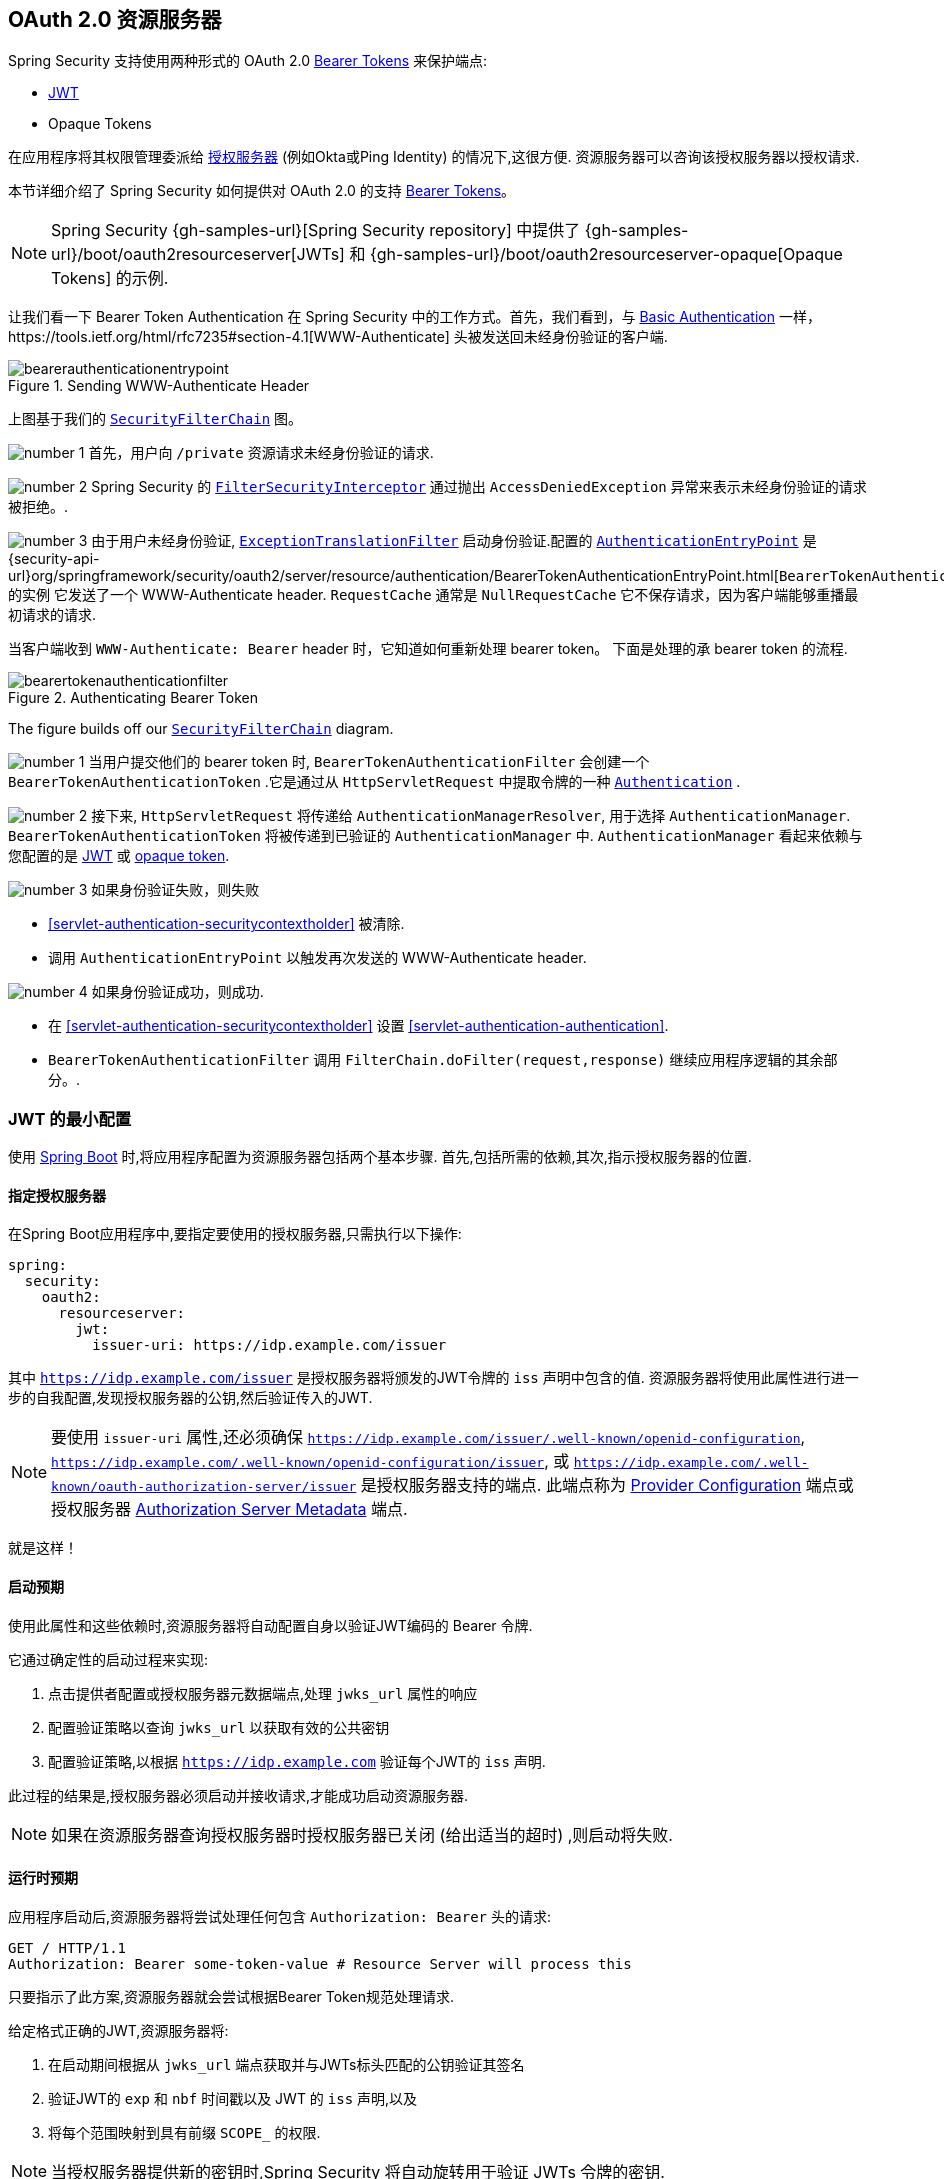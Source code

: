 [[oauth2resourceserver]]
== OAuth 2.0 资源服务器
:figures: {image-resource}/servlet/oauth2
:icondir: {image-resource}/icons

Spring Security 支持使用两种形式的 OAuth 2.0 https://tools.ietf.org/html/rfc6750.html[Bearer Tokens] 来保护端点:

* https://tools.ietf.org/html/rfc7519[JWT]
* Opaque Tokens

在应用程序将其权限管理委派给 https://tools.ietf.org/html/rfc6749[授权服务器]  (例如Okta或Ping Identity) 的情况下,这很方便.  资源服务器可以咨询该授权服务器以授权请求.

本节详细介绍了 Spring Security 如何提供对 OAuth 2.0 的支持 https://tools.ietf.org/html/rfc6750.html[Bearer Tokens]。

[NOTE]
====
Spring Security {gh-samples-url}[Spring Security repository] 中提供了  {gh-samples-url}/boot/oauth2resourceserver[JWTs] 和 {gh-samples-url}/boot/oauth2resourceserver-opaque[Opaque Tokens] 的示例.
====

让我们看一下 Bearer Token Authentication 在 Spring Security 中的工作方式。首先，我们看到，与 <<servlet-authentication-basic,Basic Authentication>> 一样，https://tools.ietf.org/html/rfc7235#section-4.1[WWW-Authenticate] 头被发送回未经身份验证的客户端.

.Sending WWW-Authenticate Header
image::{figures}/bearerauthenticationentrypoint.png[]

上图基于我们的 <<servlet-securityfilterchain,`SecurityFilterChain`>>  图。

image:{icondir}/number_1.png[] 首先，用户向 `/private` 资源请求未经身份验证的请求.

image:{icondir}/number_2.png[] Spring Security 的 <<servlet-authorization-filtersecurityinterceptor,`FilterSecurityInterceptor`>> 通过抛出 `AccessDeniedException` 异常来表示未经身份验证的请求被拒绝。.

image:{icondir}/number_3.png[] 由于用户未经身份验证, <<servlet-exceptiontranslationfilter,`ExceptionTranslationFilter`>> 启动身份验证.配置的 <<servlet-authentication-authenticationentrypoint,`AuthenticationEntryPoint`>> 是 {security-api-url}org/springframework/security/oauth2/server/resource/authentication/BearerTokenAuthenticationEntryPoint.html[`BearerTokenAuthenticationEntryPoint`] 的实例 它发送了一个 WWW-Authenticate header.
`RequestCache` 通常是 `NullRequestCache` 它不保存请求，因为客户端能够重播最初请求的请求.

当客户端收到 `WWW-Authenticate: Bearer` header 时，它知道如何重新处理 bearer token。 下面是处理的承 bearer token 的流程.

[[oauth2resourceserver-authentication-bearertokenauthenticationfilter]]
.Authenticating Bearer Token
image::{figures}/bearertokenauthenticationfilter.png[]

The figure builds off our <<servlet-securityfilterchain,`SecurityFilterChain`>> diagram.

image:{icondir}/number_1.png[] 当用户提交他们的 bearer token 时, `BearerTokenAuthenticationFilter` 会创建一个 `BearerTokenAuthenticationToken` .它是通过从 `HttpServletRequest`  中提取令牌的一种 <<servlet-authentication-authentication,`Authentication`>> .

image:{icondir}/number_2.png[] 接下来, `HttpServletRequest` 将传递给 `AuthenticationManagerResolver`, 用于选择 `AuthenticationManager`.  `BearerTokenAuthenticationToken` 将被传递到已验证的 `AuthenticationManager` 中.
`AuthenticationManager` 看起来依赖与您配置的是 <<oauth2resourceserver-jwt-minimalconfiguration,JWT>> 或 <<oauth2resourceserver-opaque-minimalconfiguration,opaque token>>.

image:{icondir}/number_3.png[] 如果身份验证失败，则失败

* <<servlet-authentication-securitycontextholder>> 被清除.
* 调用 `AuthenticationEntryPoint` 以触发再次发送的 WWW-Authenticate header.

image:{icondir}/number_4.png[] 如果身份验证成功，则成功.

* 在 <<servlet-authentication-securitycontextholder>> 设置 <<servlet-authentication-authentication>>.
* `BearerTokenAuthenticationFilter` 调用 `FilterChain.doFilter(request,response)` 继续应用程序逻辑的其余部分。.

[[oauth2resourceserver-jwt-minimalconfiguration]]
=== JWT 的最小配置

使用 https://spring.io/projects/spring-boot[Spring Boot] 时,将应用程序配置为资源服务器包括两个基本步骤.  首先,包括所需的依赖,其次,指示授权服务器的位置.

==== 指定授权服务器

在Spring Boot应用程序中,要指定要使用的授权服务器,只需执行以下操作:

[source,yml]
----
spring:
  security:
    oauth2:
      resourceserver:
        jwt:
          issuer-uri: https://idp.example.com/issuer
----

其中 `https://idp.example.com/issuer` 是授权服务器将颁发的JWT令牌的 `iss` 声明中包含的值.  资源服务器将使用此属性进行进一步的自我配置,发现授权服务器的公钥,然后验证传入的JWT.

[NOTE]
要使用 `issuer-uri` 属性,还必须确保 `https://idp.example.com/issuer/.well-known/openid-configuration`, `https://idp.example.com/.well-known/openid-configuration/issuer`, 或  `https://idp.example.com/.well-known/oauth-authorization-server/issuer` 是授权服务器支持的端点.
此端点称为 https://openid.net/specs/openid-connect-discovery-1_0.html#ProviderConfig[Provider Configuration]  端点或授权服务器 https://tools.ietf.org/html/rfc8414#section-3[Authorization Server Metadata] 端点.


就是这样！

==== 启动预期

使用此属性和这些依赖时,资源服务器将自动配置自身以验证JWT编码的 Bearer 令牌.

它通过确定性的启动过程来实现:



1. 点击提供者配置或授权服务器元数据端点,处理 `jwks_url` 属性的响应
2. 配置验证策略以查询 `jwks_url` 以获取有效的公共密钥
3. 配置验证策略,以根据 `https://idp.example.com` 验证每个JWT的 `iss` 声明.

此过程的结果是,授权服务器必须启动并接收请求,才能成功启动资源服务器.

[NOTE]
如果在资源服务器查询授权服务器时授权服务器已关闭 (给出适当的超时) ,则启动将失败.

==== 运行时预期

应用程序启动后,资源服务器将尝试处理任何包含 `Authorization: Bearer`  头的请求:

[source,html]
----
GET / HTTP/1.1
Authorization: Bearer some-token-value # Resource Server will process this
----

只要指示了此方案,资源服务器就会尝试根据Bearer Token规范处理请求.

给定格式正确的JWT,资源服务器将:



1. 在启动期间根据从 `jwks_url` 端点获取并与JWTs标头匹配的公钥验证其签名
2. 验证JWT的 `exp` 和 `nbf` 时间戳以及 JWT 的 `iss` 声明,以及
3. 将每个范围映射到具有前缀 `SCOPE_` 的权限.

[NOTE]
当授权服务器提供新的密钥时,Spring Security 将自动旋转用于验证 JWTs 令牌的密钥.

默认情况下,生成的  `Authentication#getPrincipal` 是 Spring Security `Jwt` 对象,并且  `Authentication#getName` 映射到JWT的 `sub` 属性 (如果存在) .

从这里,考虑跳到:

* <<oauth2resourceserver-jwt-architecture,How JWT Authentication Works>>
* <<oauth2resourceserver-jwt-jwkseturi,How to Configure without tying Resource Server startup to an authorization server's availability>>
* <<oauth2resourceserver-jwt-sansboot,How to Configure without Spring Boot>>

[[oauth2resourceserver-jwt-architecture]]
=== JWT Authentication 如何工作

接下来，让我们看看 Spring Security 用于支持基于 Servlet 的应用程序的 https://tools.ietf.org/html/rfc7519[JWT] 身份验证的架构组件，如我们刚刚看到的应用程序。

{security-api-url}org/springframework/security/oauth2/server/resource/authentication/JwtAuthenticationProvider.html[`JwtAuthenticationProvider`] 是一个 <<servlet-authentication-authenticationprovider,`AuthenticationProvider`>> 的进一步实现，<<oauth2resourceserver-jwt-decoder,`JwtDecoder`>> 和 <<oauth2resourceserver-jwt-authorization-extraction,`JwtAuthenticationConverter`>> 进行身份验证 JWT。

让我们来看看 `JwtAuthenticationProvider` 如何在 Spring Security 中工作。 该图解释了 <<oauth2resourceserver-authentication-bearertokenauthenticationfilter,Reading the Bearer Token>> 中的 <<servlet-authentication-authenticationmanager,`AuthenticationManager`>> 的详细信息.

.`JwtAuthenticationProvider` Usage
image::{figures}/jwtauthenticationprovider.png[]

读取承载令牌的身份验证过滤器将BearerTokenauthentInceStokentToken传递给AuthenticationManager，该验证管理器由ProviderManager实现。

ProviderManager配置为使用jwtauthenticationProvider类型的AuthenticationProvider。

使用jwtdecoder，jwtauthenticationProvider Provide，验证并验证JWT。

JwtauthenticationProvider然后使用jwtauthenticationConverter将JWT转换为授予权限的集合。

当身份验证成功时，返回的身份验证是jwtauthenticationToken类型，并且具有由配置的jwtdecoder返回的jwt的主体。 最终，返回的jwtauthenticationtokent将通过身份验证过滤器设置在SecurityContextholder上。

image:{icondir}/number_1.png[] <<oauth2resourceserver-authentication-bearertokenauthenticationfilter,Reading the Bearer Token>> 的 authentication `Filter` 将 `BearerTokenAuthenticationToken` 传递给由 <<servlet-authentication-providermanager,`ProviderManager`>>. 实现的 `AuthenticationManager`.

image:{icondir}/number_2.png[] `ProviderManager` 配置为使用 `JwtAuthenticationProvider` 类型的<<servlet-authentication-authenticationprovider>>.

[[oauth2resourceserver-jwt-architecture-jwtdecoder]]
image:{icondir}/number_3.png[] `JwtAuthenticationProvider` 使用 <<oauth2resourceserver-jwt-decoder,`JwtDecoder`>> decodes, verifies, and validates the `Jwt`.

[[oauth2resourceserver-jwt-architecture-jwtauthenticationconverter]]
image:{icondir}/number_4.png[] 然后,`JwtAuthenticationProvider` 使用 <<oauth2resourceserver-jwt-authorization-extraction,`JwtAuthenticationConverter`>> 将 `Jwt` 转换为已授予权限的集合.

image:{icondir}/number_5.png[] 当身份验证成功时，返回的 <<servlet-authentication-authentication,`Authentication`>> 类型为 `JwtAuthenticationToken` 并且具有由配置的 `JwtDecoder` 返回的 `Jwt` 主体.
最终，返回的 `JwtAuthenticationToken` 将通过身份验证 `Filter` 设置在 <<servlet-authentication-securitycontextholder,`SecurityContextHolder`>>上.


[[oauth2resourceserver-jwt-jwkseturi]]
=== 直接指定授权服务器 JWK 设置 Uri

如果授权服务器不支持任何配置端点,或者如果资源服务器必须能够独立于授权服务器启动,那么还可以提供 `jwk-set-uri`:

[source,yaml]
----
spring:
  security:
    oauth2:
      resourceserver:
        jwt:
          issuer-uri: https://idp.example.com
          jwk-set-uri: https://idp.example.com/.well-known/jwks.json
----

[NOTE]
JWK Set uri尚未标准化,但通常可以在授权服务器的文档中找到

因此,资源服务器在启动时不会对授权服务器执行ping操作.  我们仍然指定 `issuer-uri`,以便Resource Server仍然验证传入JWT上的 `iss` 声明.

[NOTE]
此属性也可以直接在<<oauth2resourceserver-jwt-jwkseturi-dsl,DSL>>上提供.

[[oauth2resourceserver-jwt-sansboot]]
=== 覆盖或替换引导自动配置

Spring Boot代表Resource Server生成了两个 `@Bean`.

第一个是将应用程序配置为资源服务器的 `WebSecurityConfigurerAdapter`.  当包含 `spring-security-oauth2-jose` 时,此 `WebSecurityConfigurerAdapter` 看起来像:

.Default JWT Configuration
====
.Java
[source,java,role="primary"]
----
protected void configure(HttpSecurity http) {
    http
        .authorizeRequests(authorize -> authorize
            .anyRequest().authenticated()
        )
        .oauth2ResourceServer(OAuth2ResourceServerConfigurer::jwt);
}
----

.Kotlin
[source,kotlin,role="secondary"]
----
fun configure(http: HttpSecurity) {
    http {
        authorizeRequests {
            authorize(anyRequest, authenticated)
        }
        oauth2ResourceServer {
            jwt { }
        }
    }
}
----
====

如果应用程序未暴露 `WebSecurityConfigurerAdapter` Bean,则Spring Boot将暴露上述默认值.

替换它就像在应用程序中暴露Bean一样简单:

.Custom JWT Configuration
====
.Java
[source,java,role="primary"]
----
@EnableWebSecurity
public class MyCustomSecurityConfiguration extends WebSecurityConfigurerAdapter {
    protected void configure(HttpSecurity http) {
        http
            .authorizeRequests(authorize -> authorize
                .mvcMatchers("/messages/**").hasAuthority("SCOPE_message:read")
                .anyRequest().authenticated()
            )
            .oauth2ResourceServer(oauth2 -> oauth2
                .jwt(jwt -> jwt
                    .jwtAuthenticationConverter(myConverter())
                )
            );
    }
}
----

.Kotlin
[source,kotlin,role="secondary"]
----
@EnableWebSecurity
class MyCustomSecurityConfiguration : WebSecurityConfigurerAdapter() {
    override fun configure(http: HttpSecurity) {
        http {
            authorizeRequests {
                authorize("/messages/**", hasAuthority("SCOPE_message:read"))
                authorize(anyRequest, authenticated)
            }
            oauth2ResourceServer {
                jwt {
                    jwtAuthenticationConverter = myConverter()
                }
            }
        }
    }
}
----
====

以上要求 `message:read` 的范围: 以 `/messages/` 开头的所有URL.

`oauth2ResourceServer` DSL上的方法还将覆盖或替换自动配置.

[[oauth2resourceserver-jwt-decoder]]
例如,第二个 `@Bean` Spring Boot 创建的是 `JwtDecoder`,它将 `String` 令牌解码为经过验证的 `Jwt` 实例:


.JWT Decoder
====
.Java
[source,java,role="primary"]
----
@Bean
public JwtDecoder jwtDecoder() {
    return JwtDecoders.fromIssuerLocation(issuerUri);
}
----

.Kotlin
[source,kotlin,role="secondary"]
----
@Bean
fun jwtDecoder(): JwtDecoder {
    return JwtDecoders.fromIssuerLocation(issuerUri)
}
----
====


[NOTE]
调用  `{security-api-url}org/springframework/security/oauth2/jwt/JwtDecoders.html#fromIssuerLocation-java.lang.String-[JwtDecoders#fromIssuerLocation]` 是调用提供者配置或授权服务器元数据端点以扩展 JWK 设置 Uri 的过程.

如果该应用程序未暴露 `JwtDecoder` Bean,则Spring Boot将暴露上述默认值.

可以使用 `jwkSetUri()` 覆盖其配置,也可以使用 `decoder()` 替换其配置.

或者,如果您根本不使用Spring Boot,那么这两个组件-过滤器链和 `JwtDecoder` 可以在XML中指定.

过滤器链的指定如下:

.Default JWT Configuration
====
.Xml
[source,xml,role="primary"]
----
<http>
    <intercept-uri pattern="/**" access="authenticated"/>
    <oauth2-resource-server>
        <jwt decoder-ref="jwtDecoder"/>
    </oauth2-resource-server>
</http>
----
====

And the `JwtDecoder` like so:

.JWT Decoder
====
.Xml
[source,xml,role="primary"]
----
<bean id="jwtDecoder"
        class="org.springframework.security.oauth2.jwt.JwtDecoders"
        factory-method="fromIssuerLocation">
    <constructor-arg value="${spring.security.oauth2.resourceserver.jwt.jwk-set-uri}"/>
</bean>
----
====

[[oauth2resourceserver-jwt-jwkseturi-dsl]]
==== 使用 `jwkSetUri()`

授权服务器的JWK设置Uri可以配置为<<oauth2resourceserver-jwt-jwkseturi,as a configuration property>>,也可以在DSL中提供:

.JWK Set Uri Configuration
====
.Java
[source,java,role="primary"]
----
@EnableWebSecurity
public class DirectlyConfiguredJwkSetUri extends WebSecurityConfigurerAdapter {
    protected void configure(HttpSecurity http) {
        http
            .authorizeRequests(authorize -> authorize
                .anyRequest().authenticated()
            )
            .oauth2ResourceServer(oauth2 -> oauth2
                .jwt(jwt -> jwt
                    .jwkSetUri("https://idp.example.com/.well-known/jwks.json")
                )
            );
    }
}
----

.Kotlin
[source,kotlin,role="secondary"]
----
@EnableWebSecurity
class DirectlyConfiguredJwkSetUri : WebSecurityConfigurerAdapter() {
    override fun configure(http: HttpSecurity) {
        http {
            authorizeRequests {
                authorize(anyRequest, authenticated)
            }
            oauth2ResourceServer {
                jwt {
                    jwkSetUri = "https://idp.example.com/.well-known/jwks.json"
                }
            }
        }
    }
}
----

.Xml
[source,xml,role="secondary"]
----
<http>
    <intercept-uri pattern="/**" access="authenticated"/>
    <oauth2-resource-server>
        <jwt jwk-set-uri="https://idp.example.com/.well-known/jwks.json"/>
    </oauth2-resource-server>
</http>
----
====

使用 `jwkSetUri()` 优先于任何配置属性.

[[oauth2resourceserver-jwt-decoder-dsl]]
==== 使用 `decoder()`

比 `jwkSetUri()` 更强大的是 `decoder()`,它将完全替代 <<oauth2resourceserver-jwt-architecture-jwtdecoder,`JwtDecoder`>> 的所有 Boot 自动配置:

.JWT Decoder Configuration
====
.Java
[source,java,role="primary"]
----
@EnableWebSecurity
public class DirectlyConfiguredJwtDecoder extends WebSecurityConfigurerAdapter {
    protected void configure(HttpSecurity http) {
        http
            .authorizeRequests(authorize -> authorize
                .anyRequest().authenticated()
            )
            .oauth2ResourceServer(oauth2 -> oauth2
                .jwt(jwt -> jwt
                    .decoder(myCustomDecoder())
                )
            );
    }
}
----

.Kotlin
[source,kotlin,role="secondary"]
----
@EnableWebSecurity
class DirectlyConfiguredJwtDecoder : WebSecurityConfigurerAdapter() {
    override fun configure(http: HttpSecurity) {
        http {
            authorizeRequests {
                authorize(anyRequest, authenticated)
            }
            oauth2ResourceServer {
                jwt {
                    jwtDecoder = myCustomDecoder()
                }
            }
        }
    }
}
----

.Xml
[source,xml,role="secondary"]
----
<http>
    <intercept-uri pattern="/**" access="authenticated"/>
    <oauth2-resource-server>
        <jwt decoder-ref="myCustomDecoder"/>
    </oauth2-resource-server>
</http>
----
====


当需要进行更深入的配置 (例如<<oauth2resourceserver-jwt-validation,validation>>,<<oauth2resourceserver-jwt-claimsetmapping,mapping>>或<<oauth2resourceserver-jwt-timeouts,request timeouts>>) 时,这非常方便.

[[oauth2resourceserver-jwt-decoder-bean]]
==== 暴露  `JwtDecoder` `@Bean`

或者,暴露 <<oauth2resourceserver-jwt-architecture-jwtdecoder,`JwtDecoder`>> `@Bean` 与  `decoder()` 具有相同的效果:

====
.Java
[source,java,role="primary"]
----
@Bean
public JwtDecoder jwtDecoder() {
    return NimbusJwtDecoder.withJwkSetUri(jwkSetUri).build();
}
----

.Kotlin
[source,kotlin,role="secondary"]
----
@Bean
fun jwtDecoder(): JwtDecoder {
    return NimbusJwtDecoder.withJwkSetUri(jwkSetUri).build()
}
----
====

[[oauth2resourceserver-jwt-decoder-algorithm]]
=== 配置可信算法

默认情况下,`NimbusJwtDecoder` 以及资源服务器将仅使用 `RS256` 信任和验证令牌.

您可以通过<<oauth2resourceserver-jwt-boot-algorithm,Spring Boot>>,<<oauth2resourceserver-jwt-decoder-builder,NimbusJwtDecoder Builder>>或从<<oauth2resourceserver-jwt-decoder-jwk-response,JWK Set response>>中对此进行自定义.

[[oauth2resourceserver-jwt-boot-algorithm]]
==== 通过Spring Boot

设置算法的最简单方法是作为属性:

[source,yaml]
----
spring:
  security:
    oauth2:
      resourceserver:
        jwt:
          jws-algorithm: RS512
          jwk-set-uri: https://idp.example.org/.well-known/jwks.json
----

[[oauth2resourceserver-jwt-decoder-builder]]
==== 使用 Builder

但是,为了获得更大的功能,我们可以使用 `NimbusJwtDecoder` 附带的 Builder:

====
.Java
[source,java,role="primary"]
----
@Bean
JwtDecoder jwtDecoder() {
    return NimbusJwtDecoder.withJwkSetUri(this.jwkSetUri)
            .jwsAlgorithm(RS512).build();
}
----

.Kotlin
[source,kotlin,role="secondary"]
----
@Bean
fun jwtDecoder(): JwtDecoder {
    return NimbusJwtDecoder.withJwkSetUri(this.jwkSetUri)
            .jwsAlgorithm(RS512).build()
}
----
====

多次调用 `jwsAlgorithm` 会将 `NimbusJwtDecoder` 配置为信任多个算法,如下所示:

====
.Java
[source,java,role="primary"]
----
@Bean
JwtDecoder jwtDecoder() {
    return NimbusJwtDecoder.withJwkSetUri(this.jwkSetUri)
            .jwsAlgorithm(RS512).jwsAlgorithm(ES512).build();
}
----

.Kotlin
[source,kotlin,role="secondary"]
----
@Bean
fun jwtDecoder(): JwtDecoder {
    return NimbusJwtDecoder.withJwkSetUri(this.jwkSetUri)
            .jwsAlgorithm(RS512).jwsAlgorithm(ES512).build()
}
----
====

或者,您可以调用 `jwsAlgorithms`:

====
.Java
[source,java,role="primary"]
----
@Bean
JwtDecoder jwtDecoder() {
    return NimbusJwtDecoder.withJwkSetUri(this.jwkSetUri)
            .jwsAlgorithms(algorithms -> {
                    algorithms.add(RS512);
                    algorithms.add(ES512);
            }).build();
}
----

.Kotlin
[source,kotlin,role="secondary"]
----
@Bean
fun jwtDecoder(): JwtDecoder {
    return NimbusJwtDecoder.withJwkSetUri(this.jwkSetUri)
            .jwsAlgorithms {
                it.add(RS512)
                it.add(ES512)
            }.build()
}
----
====

[[oauth2resourceserver-jwt-decoder-jwk-response]]
==== 来自 JWK Set 的回复

由于 Spring Security 的 JWT 支持基于 Nimbus,因此您也可以使用其所有出色的功能.

例如,Nimbus有一个 `JWSKeySelector` 实现,它将基于JWK Set URI响应选择算法集.
您可以使用它生成 `NimbusJwtDecoder`,如下所示:

====
.Java
[source,java,role="primary"]
----
@Bean
public JwtDecoder jwtDecoder() {
    // makes a request to the JWK Set endpoint
    JWSKeySelector<SecurityContext> jwsKeySelector =
            JWSAlgorithmFamilyJWSKeySelector.fromJWKSetURL(this.jwkSetUrl);

    DefaultJWTProcessor<SecurityContext> jwtProcessor =
            new DefaultJWTProcessor<>();
    jwtProcessor.setJWSKeySelector(jwsKeySelector);

    return new NimbusJwtDecoder(jwtProcessor);
}
----

.Kotlin
[source,kotlin,role="secondary"]
----
@Bean
fun jwtDecoder(): JwtDecoder {
    // makes a request to the JWK Set endpoint
    val jwsKeySelector: JWSKeySelector<SecurityContext> = JWSAlgorithmFamilyJWSKeySelector.fromJWKSetURL<SecurityContext>(this.jwkSetUrl)
    val jwtProcessor: DefaultJWTProcessor<SecurityContext> = DefaultJWTProcessor()
    jwtProcessor.jwsKeySelector = jwsKeySelector
    return NimbusJwtDecoder(jwtProcessor)
}
----
====

[[oauth2resourceserver-jwt-decoder-public-key]]
=== 信任单个非对称密钥

比使用JWK Set端点备份资源服务器更简单的方法是对RSA公钥进行硬编码. 可以通过<<oauth2resourceserver-jwt-decoder-public-key-boot,Spring Boot>>或<<oauth2resourceserver-jwt-decoder-public-key-builder,使用Builder>>提供公共密钥.

[[oauth2resourceserver-jwt-decoder-public-key-boot]]
==== 通过 Spring Boot

通过 Spring Boot 指定密钥非常简单.
密钥的位置可以这样指定:

[source,yaml]
----
spring:
  security:
    oauth2:
      resourceserver:
        jwt:
          public-key-location: classpath:my-key.pub
----

或者,为了进行更复杂的查找,可以对 `RsaKeyConversionServicePostProcessor` 进行后置处理:

====
.Java
[source,java,role="primary"]
----
@Bean
BeanFactoryPostProcessor conversionServiceCustomizer() {
    return beanFactory ->
        beanFactory.getBean(RsaKeyConversionServicePostProcessor.class)
                .setResourceLoader(new CustomResourceLoader());
}
----

.Kotlin
[source,kotlin,role="secondary"]
----
@Bean
fun conversionServiceCustomizer(): BeanFactoryPostProcessor {
    return BeanFactoryPostProcessor { beanFactory ->
        beanFactory.getBean<RsaKeyConversionServicePostProcessor>()
                .setResourceLoader(CustomResourceLoader())
    }
}
----
====

指定密钥的位置:

```yaml
key.location: hfds://my-key.pub
```

然后自动装配值:

====
.Java
[source,java,role="primary"]
----
@Value("${key.location}")
RSAPublicKey key;
----

.Kotlin
[source,kotlin,role="secondary"]
----
@Value("\${key.location}")
val key: RSAPublicKey? = null
----
====


[[oauth2resourceserver-jwt-decoder-public-key-builder]]
==== 使用 Builder

要直接连接 `RSAPublicKey`,只需使用适当的 `NimbusJwtDecoder` builder,如下所示:

====
.Java
[source,java,role="primary"]
----
@Bean
public JwtDecoder jwtDecoder() {
    return NimbusJwtDecoder.withPublicKey(this.key).build();
}
----

.Kotlin
[source,kotlin,role="secondary"]
----
@Bean
fun jwtDecoder(): JwtDecoder {
    return NimbusJwtDecoder.withPublicKey(this.key).build()
}
----
====

[[oauth2resourceserver-jwt-decoder-secret-key]]
=== 信任单个对称密钥

使用单个对称密钥也很简单. 您可以简单地加载 `SecretKey` 并使用适当的 `NimbusJwtDecoder` 构建器,如下所示:

====
.Java
[source,java,role="primary"]
----
@Bean
public JwtDecoder jwtDecoder() {
    return NimbusJwtDecoder.withSecretKey(this.key).build();
}
----

.Kotlin
[source,kotlin,role="secondary"]
----
@Bean
fun jwtDecoder(): JwtDecoder {
    return NimbusJwtDecoder.withSecretKey(key).build()
}
----
====


[[oauth2resourceserver-jwt-authorization]]
=== 配置授权

从OAuth 2.0授权服务器发出的JWT通常具有 `scope` 或 `scp` 属性,指示其被授予的作用域 (或权限) ,例如:

`{ ..., "scope" : "messages contacts"}`

在这种情况下,资源服务器将尝试将这些作用域强制为已授予权限的列表,并为每个作用域添加字符串 "SCOPE_" 作为前缀.

这意味着为了保护具有从JWT扩展的作用域的端点或方法,相应的表达式应包含以下前缀:


.Authorization Configuration
====
.Java
[source,java,role="primary"]
----
@EnableWebSecurity
public class DirectlyConfiguredJwkSetUri extends WebSecurityConfigurerAdapter {
    protected void configure(HttpSecurity http) {
        http
            .authorizeRequests(authorize -> authorize
                .mvcMatchers("/contacts/**").hasAuthority("SCOPE_contacts")
                .mvcMatchers("/messages/**").hasAuthority("SCOPE_messages")
                .anyRequest().authenticated()
            )
            .oauth2ResourceServer(OAuth2ResourceServerConfigurer::jwt);
    }
}
----

.Kotlin
[source,kotlin,role="secondary"]
----
@EnableWebSecurity
class DirectlyConfiguredJwkSetUri : WebSecurityConfigurerAdapter() {
    override fun configure(http: HttpSecurity) {
        http {
            authorizeRequests {
                authorize("/contacts/**", hasAuthority("SCOPE_contacts"))
                authorize("/messages/**", hasAuthority("SCOPE_messages"))
                authorize(anyRequest, authenticated)
            }
            oauth2ResourceServer {
                jwt { }
            }
        }
    }
}
----

.Xml
[source,xml,role="secondary"]
----
<http>
    <intercept-uri pattern="/contacts/**" access="hasAuthority('SCOPE_contacts')"/>
    <intercept-uri pattern="/messages/**" access="hasAuthority('SCOPE_messages')"/>
    <oauth2-resource-server>
        <jwt jwk-set-uri="https://idp.example.org/.well-known/jwks.json"/>
    </oauth2-resource-server>
</http>
----
====


或类似地具有方法安全性:

[source,java]
----
@PreAuthorize("hasAuthority('SCOPE_messages')")
public List<Message> getMessages(...) {}
----

[[oauth2resourceserver-jwt-authorization-extraction]]
==== 手动提取权限

但是,在许多情况下,此默认设置不足.例如,某些授权服务器不使用 `scope` 属性,而是使用自己的自定义属性.或者,在其他时候,资源服务器可能需要将属性或属性组成调整为内部化的权限.

为此，Spring Security 使用 `JwtAuthenticationConverter`，负责 <<oauth2resourceserver-jwt-architecture-jwtauthenticationconverter,将 `Jwt` 转换为 `Authentication`>>。 默认情况下，Spring Security 将使用 `JWTAuthenticationConverter` 的默认实例 `JwtAuthenticationProvider` 来引导。

作为配置 `JWTAuthenticationConverter` 的一部分，我们可以提供一个辅助转换器,从 `Jwt` 到授权的 `Collection`。

假设您的授权服务器在称为授权的自定义声明中传达了授权，称为权限。在这种情况下,您可以配置 <<oauth2resourceserver-jwt-architecture-jwtauthenticationconverter,`JwtAuthenticationConverter`>>  应该检查的声明,如下所示:

.Authorities Claim Configuration
====
.Java
[source,java,role="primary"]
----
@Bean
public JwtAuthenticationConverter jwtAuthenticationConverter() {
    JwtGrantedAuthoritiesConverter grantedAuthoritiesConverter = new JwtGrantedAuthoritiesConverter();
    grantedAuthoritiesConverter.setAuthoritiesClaimName("authorities");

    JwtAuthenticationConverter jwtAuthenticationConverter = new JwtAuthenticationConverter();
    jwtAuthenticationConverter.setJwtGrantedAuthoritiesConverter(grantedAuthoritiesConverter);
    return jwtAuthenticationConverter;
}
----

.Kotlin
[source,kotlin,role="secondary"]
----
@Bean
fun jwtAuthenticationConverter(): JwtAuthenticationConverter {
    val grantedAuthoritiesConverter = JwtGrantedAuthoritiesConverter()
    grantedAuthoritiesConverter.setAuthoritiesClaimName("authorities")

    val jwtAuthenticationConverter = JwtAuthenticationConverter()
    jwtAuthenticationConverter.setJwtGrantedAuthoritiesConverter(grantedAuthoritiesConverter)
    return jwtAuthenticationConverter
}
----

.Xml
[source,xml,role="secondary"]
----
<http>
    <intercept-uri pattern="/contacts/**" access="hasAuthority('SCOPE_contacts')"/>
    <intercept-uri pattern="/messages/**" access="hasAuthority('SCOPE_messages')"/>
    <oauth2-resource-server>
        <jwt jwk-set-uri="https://idp.example.org/.well-known/jwks.json"
                jwt-authentication-converter-ref="jwtAuthenticationConverter"/>
    </oauth2-resource-server>
</http>

<bean id="jwtAuthenticationConverter"
        class="org.springframework.security.oauth2.server.resource.authentication.JwtAuthenticationConverter">
    <property name="jwtGrantedAuthoritiesConverter" ref="jwtGrantedAuthoritiesConverter"/>
</bean>

<bean id="jwtGrantedAuthoritiesConverter"
        class="org.springframework.security.oauth2.server.resource.authentication.JwtGrantedAuthoritiesConverter">
    <property name="authoritiesClaimName" value="authorities"/>
</bean>
----
====

您还可以将权限前缀配置为不同. 您可以像这样将其更改为 `ROLE_` 而不是在每个权限前面加上 `SCOPE_`:

.Authorities Prefix Configuration
====
.Java
[source,java,role="primary"]
----
@Bean
public JwtAuthenticationConverter jwtAuthenticationConverter() {
    JwtGrantedAuthoritiesConverter grantedAuthoritiesConverter = new JwtGrantedAuthoritiesConverter();
    grantedAuthoritiesConverter.setAuthorityPrefix("ROLE_");

    JwtAuthenticationConverter jwtAuthenticationConverter = new JwtAuthenticationConverter();
    jwtAuthenticationConverter.setJwtGrantedAuthoritiesConverter(grantedAuthoritiesConverter);
    return jwtAuthenticationConverter;
}
----

.Kotlin
[source,kotlin,role="secondary"]
----
@Bean
fun jwtAuthenticationConverter(): JwtAuthenticationConverter {
    val grantedAuthoritiesConverter = JwtGrantedAuthoritiesConverter()
    grantedAuthoritiesConverter.setAuthorityPrefix("ROLE_")

    val jwtAuthenticationConverter = JwtAuthenticationConverter()
    jwtAuthenticationConverter.setJwtGrantedAuthoritiesConverter(grantedAuthoritiesConverter)
    return jwtAuthenticationConverter
}
----

.Xml
[source,xml,role="secondary"]
----
<http>
    <intercept-uri pattern="/contacts/**" access="hasAuthority('SCOPE_contacts')"/>
    <intercept-uri pattern="/messages/**" access="hasAuthority('SCOPE_messages')"/>
    <oauth2-resource-server>
        <jwt jwk-set-uri="https://idp.example.org/.well-known/jwks.json"
                jwt-authentication-converter-ref="jwtAuthenticationConverter"/>
    </oauth2-resource-server>
</http>

<bean id="jwtAuthenticationConverter"
        class="org.springframework.security.oauth2.server.resource.authentication.JwtAuthenticationConverter">
    <property name="jwtGrantedAuthoritiesConverter" ref="jwtGrantedAuthoritiesConverter"/>
</bean>

<bean id="jwtGrantedAuthoritiesConverter"
        class="org.springframework.security.oauth2.server.resource.authentication.JwtGrantedAuthoritiesConverter">
    <property name="authorityPrefix" value="ROLE_"/>
</bean>
----
====

或者,可以通过调用 `JwtGrantedAuthoritiesConverter#setAuthorityPrefix("")` 来完全删除该前缀.

为了获得更大的灵活性,DSL支持使用实现  `Converter<Jwt, AbstractAuthenticationToken>` 的任何类完全替换该转换器:

====
.Java
[source,java,role="primary"]
----
static class CustomAuthenticationConverter implements Converter<Jwt, AbstractAuthenticationToken> {
    public AbstractAuthenticationToken convert(Jwt jwt) {
        return new CustomAuthenticationToken(jwt);
    }
}

// ...

@EnableWebSecurity
public class CustomAuthenticationConverterConfig extends WebSecurityConfigurerAdapter {
    protected void configure(HttpSecurity http) {
        http
            .authorizeRequests(authorize -> authorize
                .anyRequest().authenticated()
            )
            .oauth2ResourceServer(oauth2 -> oauth2
                .jwt(jwt -> jwt
                    .jwtAuthenticationConverter(new CustomAuthenticationConverter())
                )
            );
    }
}
----

.Kotlin
[source,kotlin,role="secondary"]
----
internal class CustomAuthenticationConverter : Converter<Jwt, AbstractAuthenticationToken> {
    override fun convert(jwt: Jwt): AbstractAuthenticationToken {
        return CustomAuthenticationToken(jwt)
    }
}

// ...

@EnableWebSecurity
class CustomAuthenticationConverterConfig : WebSecurityConfigurerAdapter() {
    override fun configure(http: HttpSecurity) {
       http {
            authorizeRequests {
                authorize(anyRequest, authenticated)
            }
           oauth2ResourceServer {
               jwt {
                   jwtAuthenticationConverter = CustomAuthenticationConverter()
               }
           }
        }
    }
}
----
====

[[oauth2resourceserver-jwt-validation]]
=== 配置验证

使用<<oauth2resourceserver-jwt-minimalconfiguration,Spring Boot 最小配置>> (指示授权服务器的 issuer uri) ,Resource Server将默认验证 `iss` 声明以及 `exp` 和 `nbf` 时间戳声明.

在需要自定义验证的情况下,资源服务器附带两个标准验证器,并且还接受自定义 `OAuth2TokenValidator` 实例.

[[oauth2resourceserver-jwt-validation-clockskew]]
==== 自定义时间戳验证

JWT通常具有有效期窗口,该窗口的开始在 `nbf` 声明中指示,而结束在 `exp` 声明中指示.

但是,每台服务器都会经历时钟漂移,这可能导致令牌在一个服务器上已经过期,而在另一台服务器上没有过期. 随着分布式系统中服务器数量的增加,这可能会导致某些实现上的不良反应.

资源服务器使用 `JwtTimestampValidator` 验证令牌的有效性窗口,并且可以将它配置为 `ClockSkew` 来缓解上述问题:

====
.Java
[source,java,role="primary"]
----
@Bean
JwtDecoder jwtDecoder() {
     NimbusJwtDecoder jwtDecoder = (NimbusJwtDecoder)
             JwtDecoders.fromIssuerLocation(issuerUri);

     OAuth2TokenValidator<Jwt> withClockSkew = new DelegatingOAuth2TokenValidator<>(
            new JwtTimestampValidator(Duration.ofSeconds(60)),
            new JwtIssuerValidator(issuerUri));

     jwtDecoder.setJwtValidator(withClockSkew);

     return jwtDecoder;
}
----

.Kotlin
[source,kotlin,role="secondary"]
----
@Bean
fun jwtDecoder(): JwtDecoder {
    val jwtDecoder: NimbusJwtDecoder = JwtDecoders.fromIssuerLocation(issuerUri) as NimbusJwtDecoder

    val withClockSkew: OAuth2TokenValidator<Jwt> = DelegatingOAuth2TokenValidator(
            JwtTimestampValidator(Duration.ofSeconds(60)),
            JwtIssuerValidator(issuerUri))

    jwtDecoder.setJwtValidator(withClockSkew)

    return jwtDecoder
}
----
====

[NOTE]
默认情况下,资源服务器将时钟偏差配置为 30 秒.

[[oauth2resourceserver-jwt-validation-custom]]
==== 配置自定义验证器

使用 `OAuth2TokenValidator` API为 `aud` 声明添加检查很简单:

====
.Java
[source,java,role="primary"]
----
OAuth2TokenValidator<Jwt> audienceValidator() {
    return new JwtClaimValidator<List<String>>(AUD, aud -> aud.contains("messaging"));
}
----

.Kotlin
[source,kotlin,role="secondary"]
----
fun audienceValidator(): OAuth2TokenValidator<Jwt?> {
    return JwtClaimValidator<List<String>>(AUD) { aud -> aud.contains("messaging") }
}
----
====

或者,为了获得更多控制权,您可以实现自己的 `OAuth2TokenValidator`:

====
.Java
[source,java,role="primary"]
----
static class AudienceValidator implements OAuth2TokenValidator<Jwt> {
    OAuth2Error error = new OAuth2Error("custom_code", "Custom error message", null);

    @Override
    public OAuth2TokenValidatorResult validate(Jwt jwt) {
        if (jwt.getAudience().contains("messaging")) {
            return OAuth2TokenValidatorResult.success();
        } else {
            return OAuth2TokenValidatorResult.failure(error);
        }
    }
}

// ...

OAuth2TokenValidator<Jwt> audienceValidator() {
    return new AudienceValidator();
}
----

.Kotlin
[source,kotlin,role="secondary"]
----
internal class AudienceValidator : OAuth2TokenValidator<Jwt> {
    var error: OAuth2Error = OAuth2Error("custom_code", "Custom error message", null)

    override fun validate(jwt: Jwt): OAuth2TokenValidatorResult {
        return if (jwt.audience.contains("messaging")) {
            OAuth2TokenValidatorResult.success()
        } else {
            OAuth2TokenValidatorResult.failure(error)
        }
    }
}

// ...

fun audienceValidator(): OAuth2TokenValidator<Jwt> {
    return AudienceValidator()
}
----
====

然后,要添加到资源服务器中,只需指定 <<oauth2resourceserver-jwt-architecture-jwtdecoder,`JwtDecoder`>> 实例即可:

====
.Java
[source,java,role="primary"]
----
@Bean
JwtDecoder jwtDecoder() {
    NimbusJwtDecoder jwtDecoder = (NimbusJwtDecoder)
        JwtDecoders.fromIssuerLocation(issuerUri);

    OAuth2TokenValidator<Jwt> audienceValidator = audienceValidator();
    OAuth2TokenValidator<Jwt> withIssuer = JwtValidators.createDefaultWithIssuer(issuerUri);
    OAuth2TokenValidator<Jwt> withAudience = new DelegatingOAuth2TokenValidator<>(withIssuer, audienceValidator);

    jwtDecoder.setJwtValidator(withAudience);

    return jwtDecoder;
}
----

.Kotlin
[source,kotlin,role="secondary"]
----
@Bean
fun jwtDecoder(): JwtDecoder {
    val jwtDecoder: NimbusJwtDecoder = JwtDecoders.fromIssuerLocation(issuerUri) as NimbusJwtDecoder

    val audienceValidator = audienceValidator()
    val withIssuer: OAuth2TokenValidator<Jwt> = JwtValidators.createDefaultWithIssuer(issuerUri)
    val withAudience: OAuth2TokenValidator<Jwt> = DelegatingOAuth2TokenValidator(withIssuer, audienceValidator)

    jwtDecoder.setJwtValidator(withAudience)

    return jwtDecoder
}
----
====

[[oauth2resourceserver-jwt-claimsetmapping]]
=== 配置 Claim (声明)集映射

Spring Security使用 https://bitbucket.org/connect2id/nimbus-jose-jwt/wiki/Home[Nimbus] 库来解析JWT并验证其签名.  因此,Spring Security受制于Nimbus对每个字段值以及如何将每个字段强制转换为Java类型的解释.

例如,由于Nimbus仍与Java 7兼容,因此它不使用 `Instant` 来表示时间戳字段.

而且完全有可能使用其他库或进行JWT处理,这可能会自行做出需要调整的决定.

或者,很简单,出于特定于域的原因,资源服务器可能希望从JWT中添加或删除声明.

为此,资源服务器支持将JWT声明集与 `MappedJwtClaimSetConverter` 映射.

[[oauth2resourceserver-jwt-claimsetmapping-singleclaim]]
==== 自定义单个 Claim 的转换

默认情况下,`MappedJwtClaimSetConverter` 将尝试将 claims 强制为以下类型:

|============
| Claim | Java Type
| `aud` | `Collection<String>`
| `exp` | `Instant`
| `iat` | `Instant`
| `iss` | `String`
| `jti` | `String`
| `nbf` | `Instant`
| `sub` | `String`
|============

可以使用  `MappedJwtClaimSetConverter.withDefaults` 配置单个声明的转化策略:

====
.Java
[source,java,role="primary"]
----
@Bean
JwtDecoder jwtDecoder() {
    NimbusJwtDecoder jwtDecoder = NimbusJwtDecoder.withJwkSetUri(jwkSetUri).build();

    MappedJwtClaimSetConverter converter = MappedJwtClaimSetConverter
            .withDefaults(Collections.singletonMap("sub", this::lookupUserIdBySub));
    jwtDecoder.setClaimSetConverter(converter);

    return jwtDecoder;
}
----

.Kotlin
[source,kotlin,role="secondary"]
----
@Bean
fun jwtDecoder(): JwtDecoder {
    val jwtDecoder = NimbusJwtDecoder.withJwkSetUri(jwkSetUri).build()

    val converter = MappedJwtClaimSetConverter
            .withDefaults(mapOf("sub" to this::lookupUserIdBySub))
    jwtDecoder.setClaimSetConverter(converter)

    return jwtDecoder
}
----
====

这将保留所有默认值,除了它将覆盖 `sub` 的默认声明转换器.

[[oauth2resourceserver-jwt-claimsetmapping-add]]
==== 添加一个 Claim

`MappedJwtClaimSetConverter` 也可以用于添加自定义声明,例如,以适应现有系统:

====
.Java
[source,java,role="primary"]
----
MappedJwtClaimSetConverter.withDefaults(Collections.singletonMap("custom", custom -> "value"));
----

.Kotlin
[source,kotlin,role="secondary"]
----
MappedJwtClaimSetConverter.withDefaults(mapOf("custom" to Converter<Any, String> { "value" }))
----
====

[[oauth2resourceserver-jwt-claimsetmapping-remove]]
==== 删除一个 Claim

使用相同的API删除声明也很简单:

====
.Java
[source,java,role="primary"]
----
MappedJwtClaimSetConverter.withDefaults(Collections.singletonMap("legacyclaim", legacy -> null));
----

.Kotlin
[source,kotlin,role="secondary"]
----
MappedJwtClaimSetConverter.withDefaults(mapOf("legacyclaim" to Converter<Any, Any> { null }))
----
====

[[oauth2resourceserver-jwt-claimsetmapping-rename]]
==== 重命名一个 Claim

在更复杂的场景中,例如一次查询多个声明或重命名一个声明,资源服务器接受任何实现 `Converter<Map<String, Object>, Map<String,Object>>` 的类:

====
.Java
[source,java,role="primary"]
----
public class UsernameSubClaimAdapter implements Converter<Map<String, Object>, Map<String, Object>> {
    private final MappedJwtClaimSetConverter delegate =
            MappedJwtClaimSetConverter.withDefaults(Collections.emptyMap());

    public Map<String, Object> convert(Map<String, Object> claims) {
        Map<String, Object> convertedClaims = this.delegate.convert(claims);

        String username = (String) convertedClaims.get("user_name");
        convertedClaims.put("sub", username);

        return convertedClaims;
    }
}
----

.Kotlin
[source,kotlin,role="secondary"]
----
class UsernameSubClaimAdapter : Converter<Map<String, Any?>, Map<String, Any?>> {
    private val delegate = MappedJwtClaimSetConverter.withDefaults(Collections.emptyMap())
    override fun convert(claims: Map<String, Any?>): Map<String, Any?> {
        val convertedClaims = delegate.convert(claims)
        val username = convertedClaims["user_name"] as String
        convertedClaims["sub"] = username
        return convertedClaims
    }
}
----
====

然后,可以像平常一样提供实例:

====
.Java
[source,java,role="primary"]
----
@Bean
JwtDecoder jwtDecoder() {
    NimbusJwtDecoder jwtDecoder = NimbusJwtDecoder.withJwkSetUri(jwkSetUri).build();
    jwtDecoder.setClaimSetConverter(new UsernameSubClaimAdapter());
    return jwtDecoder;
}
----

.Kotlin
[source,kotlin,role="secondary"]
----
@Bean
fun jwtDecoder(): JwtDecoder {
    val jwtDecoder: NimbusJwtDecoder = NimbusJwtDecoder.withJwkSetUri(jwkSetUri).build()
    jwtDecoder.setClaimSetConverter(UsernameSubClaimAdapter())
    return jwtDecoder
}
----
====


[[oauth2resourceserver-jwt-timeouts]]
=== 配置超时

默认情况下,资源服务器使用30秒钟的连接和套接字超时来与授权服务器进行协调.

在某些情况下,这可能太短了.  此外,它没有考虑退避和发现等更复杂的模式.

为了调整资源服务器连接到授权服务器的方式,`NimbusJwtDecoder` 接受 `RestOperations` 的实例:

====
.Java
[source,java,role="primary"]
----
@Bean
public JwtDecoder jwtDecoder(RestTemplateBuilder builder) {
    RestOperations rest = builder
            .setConnectTimeout(Duration.ofSeconds(60))
            .setReadTimeout(Duration.ofSeconds(60))
            .build();

    NimbusJwtDecoder jwtDecoder = NimbusJwtDecoder.withJwkSetUri(jwkSetUri).restOperations(rest).build();
    return jwtDecoder;
}
----

.Kotlin
[source,kotlin,role="secondary"]
----
@Bean
fun jwtDecoder(builder: RestTemplateBuilder): JwtDecoder {
    val rest: RestOperations = builder
            .setConnectTimeout(Duration.ofSeconds(60))
            .setReadTimeout(Duration.ofSeconds(60))
            .build()
    return NimbusJwtDecoder.withJwkSetUri(jwkSetUri).restOperations(rest).build()
}
----
====

同样默认情况下，资源服务器在内存中将授权服务器的 JWK 设置缓存 5 分钟，您可能需要对其进行调整。
此外，它没有考虑更复杂的缓存模式，例如失效或使用共享缓存。

为了调整资源服务器缓存 JWK set 的方式，`NimbusJwtDecoder` 接受 `Cache` 的实例:

====
.Java
[source,java,role="primary"]
----
@Bean
public JwtDecoder jwtDecoder(CacheManager cacheManager) {
    return NimbusJwtDecoder.withJwkSetUri(jwkSetUri)
            .cache(cacheManager.getCache("jwks"))
            .build();
}
----

.Kotlin
[source,kotlin,role="secondary"]
----
@Bean
fun jwtDecoder(cacheManager: CacheManager): JwtDecoder {
    return NimbusJwtDecoder.withJwkSetUri(jwkSetUri)
            .cache(cacheManager.getCache("jwks"))
            .build()
}
----
====

当给定一个 `Cache` 时，资源服务器将使用 JWK Set Uri 作为键，并使用 JWK Set JSON 作为值。

NOTE: Spring 不是缓存提供者，因此您需要确保包括适当的依赖项，例如 `spring-boot-starter-cache` 和您最喜欢的缓存提供者.

NOTE: 无论是 socket 超时还是缓存超时，您都可以直接使用 Nimbus。
为此，请记住，`NimbusJwtDecoder` 附带了一个采用 Nimbus 的 `JWTProcessor` 的构造函数.

[[oauth2resourceserver-opaque-minimaldependencies]]
=== Minimal Dependencies for Introspection
如 <<oauth2resourceserver-jwt-minimaldependencies,JWT 的最小配置>> 中所述，大多数资源服务器支持都在 `spring-security-oauth2-resource-server` 中。但是，除非提供了自定义的 <<oauth2resourceserver-opaque-introspector,`OpaqueTokenIntrospector`>>,否则资源服务器将回退到 `NimbusOpaqueTokenIntrospector`。 这意味着 `spring-security-oauth2-resource-server` 和 `oauth2-oidc-sdk` 都是必需的，以使支持不透明承载令牌的最小资源服务器正常工作。 为了确定 `oauth2-oidc-sdk` 的正确版本，请参考 `spring-security-oauth2-resource-server`.


[[oauth2resourceserver-opaque-minimalconfiguration]]
===  Introspection 最小配置

通常,opaque token 可以通过授权服务器托管的 https://tools.ietf.org/html/rfc7662[OAuth 2.0 Introspection Endpoint]进行验证. 当需要撤销时,这可能很方便.

使用 https://spring.io/projects/spring-boot[Spring Boot] 时,将应用程序配置为使用内省的资源服务器包括两个基本步骤. 首先,包括所需的依赖性,其次,指示内省端点详细信息.

[[oauth2resourceserver-opaque-introspectionuri]]
==== 指定授权服务器

要指定内省端点的位置,只需执行以下操作:

[source,yaml]
----
security:
  oauth2:
    resourceserver:
      opaque-token:
        introspection-uri: https://idp.example.com/introspect
        client-id: client
        client-secret: secret
----

其中 `https://idp.example.com/introspect` 是授权服务器托管的内省端点,而 `client-id` 和 `client-secret` 是击中该端点所需的凭据.

资源服务器将使用这些属性进一步进行自我配置,并随后验证传入的JWT.

[NOTE]
使用内省时,授权服务器的字眼就是法律.  如果授权服务器响应令牌是有效的,那么令牌是有效的.

就是这样！

==== 启动时预期

使用此属性和这些依赖时,资源服务器将自动配置自身以验证不透明承载令牌.

该启动过程比JWT的启动过程简单得多,因为不需要发现端点,也不需要添加其他验证规则.

==== 运行时预期

应用程序启动后,资源服务器将尝试处理任何包含 `Authorization: Bearer` 头的请求:

```http
GET / HTTP/1.1
Authorization: Bearer some-token-value # Resource Server will process this
```

只要指示了此方案,资源服务器就会尝试根据Bearer Token规范处理请求.

给定一个不透明的令牌,资源服务器将

1. 使用提供的凭据和令牌查询提供的内省端点
2. 检查响应是否为  `{ 'active' : true }`  属性
3. 将每个作用域映射到具有前缀 `SCOPE_` 的权限

默认情况下,生成的  `Authentication#getPrincipal` 是Spring Security   `{security-api-url}org/springframework/security/oauth2/core/OAuth2AuthenticatedPrincipal.html[OAuth2AuthenticatedPrincipal]`  对象,并且 `Authentication#getName` 映射到令牌的 `sub` 属性 (如果存在) .

从这里,您可能要跳转到:

* <<oauth2resourceserver-opaque-architecture>>
* <<oauth2resourceserver-opaque-attributes,查找身份验证后的属性>>
* <<oauth2resourceserver-opaque-authorization-extraction,手动提取权限>>
* <<oauth2resourceserver-opaque-jwt-introspector,对JWT使用内省>>

[[oauth2resourceserver-opaque-architecture]]
=== Opaque Token Authentication 是如何工作的

接下来，让我们看看 Spring Security 用于支持基于 Servlet 的应用程序中的 https://tools.ietf.org/html/rfc7662[opaque token] 身份验证的架构组件，如我们刚看到的应用程序。

{security-api-url}org/springframework/security/oauth2/server/resource/authentication/OpaqueTokenAuthenticationProvider.html[`OpaqueTokenAuthenticationProvider`] 是一个 <<servlet-authentication-authenticationprovider,`AuthenticationProvider`>> 的进一步实现，它利用 <<oauth2resourceserver-opaque-introspector,`OpaqueTokenIntrospector`>> 来验证不透明令牌。

让我们来看看 `OpaqueTokenAuthenticationProvider` 如何在 Spring Security 范围内工作。 该图解释了<<oauth2resourceserver-authentication-bearertokenauthenticationfilter,Reading the Bearer Token>> 中的 <<servlet-authentication-authenticationmanager,`AuthenticationManager`>>  的详细信息.

.`OpaqueTokenAuthenticationProvider` Usage
image::{figures}/opaquetokenauthenticationprovider.png[]


OpaqueTokenauthenticationProvider内部opaque令牌，并使用OpaqueTokentRospector添加授予的权限。 验证成功后，返回的身份验证是BearerTokenAuthentication类型，并且具有由已配置的OpaqueTokentRospector返回的OAuth2authenticationPrincipal的主体。 最终，将通过认证过滤器在SecurityContextholder上设置返回的bearertokenauthing。

image:{icondir}/number_1.png[] <<oauth2resourceserver-authentication-bearertokenauthenticationfilter,读取 Bearer Token>> 身份验证 `Filter` 将 `BearerTokenAuthenticationToken` 传递给实现了 `AuthenticationManager` 的 <<servlet-authentication-providermanager,`ProviderManager`>>.

image:{icondir}/number_2.png[] `ProviderManager` 配置为使用 `OpaqueTokenAuthenticationProvider` 类型的 <<servlet-authentication-authenticationprovider>>.

[[oauth2resourceserver-opaque-architecture-introspector]]
image:{icondir}/number_3.png[] `OpaqueTokenAuthenticationProvider` 内置 opaque token,  并使用 <<oauth2resourceserver-opaque-introspector,`OpaqueTokenIntrospector`>> 添加授予的权限。 验证成功后，返回的 <<servlet-authentication-authentication,`Authentication`>> 对象为 `BearerTokenAuthentication` 并且具有由已配置的 <<oauth2resourceserver-opaque-introspector,`OpaqueTokenIntrospector`>> 返回 `OAuth2AuthenticatedPrincipal` .
最终，将通过认证过滤器在 <<servlet-authentication-securitycontextholder,`SecurityContextHolder`>> 上设置返回的 `BearerTokenAuthentication`.

[[oauth2resourceserver-opaque-attributes]]
=== 查找身份验证后的属性

令牌通过身份验证后,将在 `SecurityContext` 中设置 `BearerTokenAuthentication` 的实例.

这意味着在配置中使用 `@EnableWebMvc` 时,它可以在 `@Controller` 方法中使用:

====
.Java
[source,java,role="primary"]
----
@GetMapping("/foo")
public String foo(BearerTokenAuthentication authentication) {
    return authentication.getTokenAttributes().get("sub") + " is the subject";
}
----

.Kotlin
[source,kotlin,role="secondary"]
----
@GetMapping("/foo")
fun foo(authentication: BearerTokenAuthentication): String {
    return authentication.tokenAttributes["sub"].toString() + " is the subject"
}
----
====

由于 `BearerTokenAuthentication` 拥有 `OAuth2AuthenticatedPrincipal`,这也意味着它也可用于控制器方法:

====
.Java
[source,java,role="primary"]
----
@GetMapping("/foo")
public String foo(@AuthenticationPrincipal OAuth2AuthenticatedPrincipal principal) {
    return principal.getAttribute("sub") + " is the subject";
}
----

.Kotlin
[source,kotlin,role="secondary"]
----
@GetMapping("/foo")
fun foo(@AuthenticationPrincipal principal: OAuth2AuthenticatedPrincipal): String {
    return principal.getAttribute<Any>("sub").toString() + " is the subject"
}
----
====

==== 通过 SpEL 查找属性

当然,这也意味着可以通过 SpEL 访问属性.

例如,如果使用 `@EnableGlobalMethodSecurity` 以便可以使用 `@PreAuthorize` 注解,则可以执行以下操作:


====
.Java
[source,java,role="primary"]
----
@PreAuthorize("principal?.attributes['sub'] == 'foo'")
public String forFoosEyesOnly() {
    return "foo";
}
----

.Kotlin
[source,kotlin,role="secondary"]
----
@PreAuthorize("principal?.attributes['sub'] == 'foo'")
fun forFoosEyesOnly(): String {
    return "foo"
}
----
====


[[oauth2resourceserver-opaque-sansboot]]
=== 覆盖或替换自动配置

Spring Boot 代表 Resource Server 生成了两个 `@Bean`.

第一个是将应用程序配置为资源服务器的 `WebSecurityConfigurerAdapter`. 使用 Opaque Token 时,此 `WebSecurityConfigurerAdapter` 如下所示:

.Default Opaque Token Configuration
====
.Java
[source,java,role="primary"]
----
protected void configure(HttpSecurity http) {
    http
        .authorizeRequests(authorize -> authorize
            .anyRequest().authenticated()
        )
        .oauth2ResourceServer(OAuth2ResourceServerConfigurer::opaqueToken);
}
----

.Kotlin
[source,kotlin,role="secondary"]
----
override fun configure(http: HttpSecurity) {
    http {
        authorizeRequests {
            authorize(anyRequest, authenticated)
        }
        oauth2ResourceServer {
            opaqueToken { }
        }
    }
}
----
====

如果应用程序未暴露 `WebSecurityConfigurerAdapter` Bean,则Spring Boot将暴露上述默认值.

替换它就像在应用程序中暴露Bean一样简单:

.Custom Opaque Token Configuration
====
.Java
[source,java,role="primary"]
----
@EnableWebSecurity
public class MyCustomSecurityConfiguration extends WebSecurityConfigurerAdapter {
    protected void configure(HttpSecurity http) {
        http
            .authorizeRequests(authorize -> authorize
                .mvcMatchers("/messages/**").hasAuthority("SCOPE_message:read")
                .anyRequest().authenticated()
            )
            .oauth2ResourceServer(oauth2 -> oauth2
                .opaqueToken(opaqueToken -> opaqueToken
                    .introspector(myIntrospector())
                )
            );
    }
}
----

.Kotlin
[source,kotlin,role="secondary"]
----
@EnableWebSecurity
class MyCustomSecurityConfiguration : WebSecurityConfigurerAdapter() {
    override fun configure(http: HttpSecurity) {
        http {
            authorizeRequests {
                authorize("/messages/**", hasAuthority("SCOPE_message:read"))
                authorize(anyRequest, authenticated)
            }
            oauth2ResourceServer {
                opaqueToken {
                    introspector = myIntrospector()
                }
            }
        }
    }
}
----
====

以上要求 `message:read` 的作用域: 以 `/messages/` 开头的所有URL.

`oauth2ResourceServer` DSL上的方法还将覆盖或替换自动配置.

[[oauth2resourceserver-opaque-introspector]]
例如,第二个 `@Bean` Spring Boot创建的是一个 `OpaqueTokenIntrospector`,它将 `String` 令牌解码为 `OAuth2AuthenticatedPrincipal` 的经过验证的实例:

====
.Java
[source,java,role="primary"]
----
@Bean
public OpaqueTokenIntrospector introspector() {
    return new NimbusOpaqueTokenIntrospector(introspectionUri, clientId, clientSecret);
}
----

.Kotlin
[source,kotlin,role="secondary"]
----
@Bean
fun introspector(): OpaqueTokenIntrospector {
    return NimbusOpaqueTokenIntrospector(introspectionUri, clientId, clientSecret)
}
----
====

如果应用程序未暴露 <<oauth2resourceserver-opaque-architecture-introspector,`OpaqueTokenIntrospector`>> Bean,则 Spring Boot 将暴露以上默认的 bean.

可以使用 `introspectionUri()` 和 `introspectionClientCredentials()` 覆盖其配置,也可以使用 `introspector()` 替换其配置.

或者,如果您根本不使用 Spring Boot,那么这两个组件-过滤器链和 <<oauth2resourceserver-opaque-architecture-introspector,`OpaqueTokenIntrospector`>>  都可以用XML指定.

过滤器链的指定如下:

.Default Opaque Token Configuration
====
.Xml
[source,xml,role="primary"]
----
<http>
    <intercept-uri pattern="/**" access="authenticated"/>
    <oauth2-resource-server>
        <opaque-token introspector-ref="opaqueTokenIntrospector"/>
    </oauth2-resource-server>
</http>
----
====

<<oauth2resourceserver-opaque-architecture-introspector,`OpaqueTokenIntrospector`>> 如下:

.Opaque Token Introspector
====
.Xml
[source,xml,role="primary"]
----
<bean id="opaqueTokenIntrospector"
        class="org.springframework.security.oauth2.server.resource.introspection.NimbusOpaqueTokenIntrospector">
    <constructor-arg value="${spring.security.oauth2.resourceserver.opaquetoken.introspection_uri}"/>
    <constructor-arg value="${spring.security.oauth2.resourceserver.opaquetoken.client_id}"/>
    <constructor-arg value="${spring.security.oauth2.resourceserver.opaquetoken.client_secret}"/>
</bean>
----
====

[[oauth2resourceserver-opaque-introspectionuri-dsl]]
==== 使用 `introspectionUri()`


授权服务器的 Introspection Uri 可以配置为 <<oauth2resourceserver-opaque-introspectionuri,配置属性>>,也可以在 DSL 中提供:

.Introspection URI Configuration
====
.Java
[source,java,role="primary"]
----
@EnableWebSecurity
public class DirectlyConfiguredIntrospectionUri extends WebSecurityConfigurerAdapter {
    protected void configure(HttpSecurity http) {
        http
            .authorizeRequests(authorize -> authorize
                .anyRequest().authenticated()
            )
            .oauth2ResourceServer(oauth2 -> oauth2
                .opaqueToken(opaqueToken -> opaqueToken
                    .introspectionUri("https://idp.example.com/introspect")
                    .introspectionClientCredentials("client", "secret")
                )
            );
    }
}
----

.Kotlin
[source,kotlin,role="secondary"]
----
@EnableWebSecurity
class DirectlyConfiguredIntrospectionUri : WebSecurityConfigurerAdapter() {
    override fun configure(http: HttpSecurity) {
        http {
            authorizeRequests {
                authorize(anyRequest, authenticated)
            }
            oauth2ResourceServer {
                opaqueToken {
                    introspectionUri = "https://idp.example.com/introspect"
                    introspectionClientCredentials("client", "secret")
                }
            }
        }
    }
}
----

.Xml
[source,xml,role="secondary"]
----
<bean id="opaqueTokenIntrospector"
        class="org.springframework.security.oauth2.server.resource.introspection.NimbusOpaqueTokenIntrospector">
    <constructor-arg value="https://idp.example.com/introspect"/>
    <constructor-arg value="client"/>
    <constructor-arg value="secret"/>
</bean>
----
====

使用 `introspectionUri()` 优先于任何配置属性.

[[oauth2resourceserver-opaque-introspector-dsl]]
==== 使用 `introspector()`

比 `introspectionUri()` 更强大的是 `introspector()` ,它将完全替代 <<oauth2resourceserver-opaque-architecture-introspector,`OpaqueTokenIntrospector`>> 的所有 Boot 自动配置:

.Introspector Configuration
====
.Java
[source,java,role="primary"]
----
@EnableWebSecurity
public class DirectlyConfiguredIntrospector extends WebSecurityConfigurerAdapter {
    protected void configure(HttpSecurity http) {
        http
            .authorizeRequests(authorize -> authorize
                .anyRequest().authenticated()
            )
            .oauth2ResourceServer(oauth2 -> oauth2
                .opaqueToken(opaqueToken -> opaqueToken
                    .introspector(myCustomIntrospector())
                )
            );
    }
}
----

.Kotlin
[source,kotlin,role="secondary"]
----
@EnableWebSecurity
class DirectlyConfiguredIntrospector : WebSecurityConfigurerAdapter() {
    override fun configure(http: HttpSecurity) {
        http {
            authorizeRequests {
                authorize(anyRequest, authenticated)
            }
            oauth2ResourceServer {
                opaqueToken {
                    introspector = myCustomIntrospector()
                }
            }
        }
    }
}
----

.Xml
[source,xml,role="secondary"]
----
<http>
    <intercept-uri pattern="/**" access="authenticated"/>
    <oauth2-resource-server>
        <opaque-token introspector-ref="myCustomIntrospector"/>
    </oauth2-resource-server>
</http>
----
====

当需要更深入的配置 (例如<<oauth2resourceserver-opaque-authorization-extraction,权限映射>>, <<oauth2resourceserver-opaque-jwt-introspector,JWT吊销>>, 或 <<oauth2resourceserver-opaque-timeouts,请求超时>>) 时,这很方便.

[[oauth2resourceserver-opaque-introspector-bean]]
==== 暴露 `OpaqueTokenIntrospector` `@Bean`

或者,暴露  <<oauth2resourceserver-opaque-architecture-introspector,`OpaqueTokenIntrospector`>>   `@Bean` 与 `introspector()` 具有相同的效果:

[source,java]
----
@Bean
public OpaqueTokenIntrospector introspector() {
    return new NimbusOpaqueTokenIntrospector(introspectionUri, clientId, clientSecret);
}
----

[[oauth2resourceserver-opaque-authorization]]
=== 配置授权

OAuth 2.0内省端点通常会返回一个 `scope` 属性,指示其被授予的作用域 (或权限) ,例如:

`{ ..., "scope" : "messages contacts"}`

在这种情况下,资源服务器将尝试将这些作用域强制为已授予权限的列表,并为每个作用域添加字符串 "SCOPE_" 作为前缀.

这意味着要保护具有不透明令牌扩展范围的端点或方法,相应的表达式应包含以下前缀:

.Authorization Opaque Token Configuration
====
.Java
[source,java,role="primary"]
----
@EnableWebSecurity
public class MappedAuthorities extends WebSecurityConfigurerAdapter {
    protected void configure(HttpSecurity http) {
        http
            .authorizeRequests(authorizeRequests -> authorizeRequests
                .mvcMatchers("/contacts/**").hasAuthority("SCOPE_contacts")
                .mvcMatchers("/messages/**").hasAuthority("SCOPE_messages")
                .anyRequest().authenticated()
            )
            .oauth2ResourceServer(OAuth2ResourceServerConfigurer::opaqueToken);
    }
}
----

.Kotlin
[source,kotlin,role="secondary"]
----
@EnableWebSecurity
class MappedAuthorities : WebSecurityConfigurerAdapter() {
    override fun configure(http: HttpSecurity) {
       http {
            authorizeRequests {
                authorize("/contacts/**", hasAuthority("SCOPE_contacts"))
                authorize("/messages/**", hasAuthority("SCOPE_messages"))
                authorize(anyRequest, authenticated)
            }
           oauth2ResourceServer {
               opaqueToken { }
           }
        }
    }
}
----

.Xml
[source,xml,role="secondary"]
----
<http>
    <intercept-uri pattern="/contacts/**" access="hasAuthority('SCOPE_contacts')"/>
    <intercept-uri pattern="/messages/**" access="hasAuthority('SCOPE_messages')"/>
    <oauth2-resource-server>
        <opaque-token introspector-ref="opaqueTokenIntrospector"/>
    </oauth2-resource-server>
</http>
----
====

或类似地具有方法安全性:

====
.Java
[source,java,role="primary"]
----
@PreAuthorize("hasAuthority('SCOPE_messages')")
public List<Message> getMessages(...) {}
----

.Kotlin
[source,kotlin,role="secondary"]
----
@PreAuthorize("hasAuthority('SCOPE_messages')")
fun getMessages(): List<Message?> {}
----
====


[[oauth2resourceserver-opaque-authorization-extraction]]
==== 手动提取权限

默认情况下,Opaque Token 支持将从内省响应中提取范围声明,并将其解析为各个 `GrantedAuthority` 实例.

例如,如果内省响应为:

[source,json]
----
{
    "active" : true,
    "scope" : "message:read message:write"
}
----

然后,资源服务器将生成具有两个权限的  `Authentication` ,一个权限用于  `message:read` ,另一个权限用于 `message:write`.

当然,这可以使用自定义的 <<oauth2resourceserver-opaque-architecture-introspector,`OpaqueTokenIntrospector`>> 进行自定义,该 `OpaqueTokenIntrospector` 查看属性集并以自己的方式进行转换:

====
.Java
[source,java,role="primary"]
----
public class CustomAuthoritiesOpaqueTokenIntrospector implements OpaqueTokenIntrospector {
    private OpaqueTokenIntrospector delegate =
            new NimbusOpaqueTokenIntrospector("https://idp.example.org/introspect", "client", "secret");

    public OAuth2AuthenticatedPrincipal introspect(String token) {
        OAuth2AuthenticatedPrincipal principal = this.delegate.introspect(token);
        return new DefaultOAuth2AuthenticatedPrincipal(
                principal.getName(), principal.getAttributes(), extractAuthorities(principal));
    }

    private Collection<GrantedAuthority> extractAuthorities(OAuth2AuthenticatedPrincipal principal) {
        List<String> scopes = principal.getAttribute(OAuth2IntrospectionClaimNames.SCOPE);
        return scopes.stream()
                .map(SimpleGrantedAuthority::new)
                .collect(Collectors.toList());
    }
}
----

.Kotlin
[source,kotlin,role="secondary"]
----
class CustomAuthoritiesOpaqueTokenIntrospector : OpaqueTokenIntrospector {
    private val delegate: OpaqueTokenIntrospector = NimbusOpaqueTokenIntrospector("https://idp.example.org/introspect", "client", "secret")
    override fun introspect(token: String): OAuth2AuthenticatedPrincipal {
        val principal: OAuth2AuthenticatedPrincipal = delegate.introspect(token)
        return DefaultOAuth2AuthenticatedPrincipal(
                principal.name, principal.attributes, extractAuthorities(principal))
    }

    private fun extractAuthorities(principal: OAuth2AuthenticatedPrincipal): Collection<GrantedAuthority> {
        val scopes: List<String> = principal.getAttribute(OAuth2IntrospectionClaimNames.SCOPE)
        return scopes
                .map { SimpleGrantedAuthority(it) }
    }
}
----
====

此后,可以通过将其暴露为 `@Bean` 来简单地配置此自定义内省器:

====
.Java
[source,java,role="primary"]
----
@Bean
public OpaqueTokenIntrospector introspector() {
    return new CustomAuthoritiesOpaqueTokenIntrospector();
}
----

.Kotlin
[source,kotlin,role="secondary"]
----
@Bean
fun introspector(): OpaqueTokenIntrospector {
    return CustomAuthoritiesOpaqueTokenIntrospector()
}
----
====

[[oauth2resourceserver-opaque-timeouts]]
=== 配置超时

默认情况下,资源服务器使用30秒钟的连接和套接字超时来与授权服务器进行协调.

在某些情况下,这可能太短了.
此外,它不考虑退避和发现等更复杂的模式.

为了调整资源服务器连接到授权服务器的方式,`NimbusOpaqueTokenIntrospector` 接受 `RestOperations` 的实例:

====
.Java
[source,java,role="primary"]
----
@Bean
public OpaqueTokenIntrospector introspector(RestTemplateBuilder builder, OAuth2ResourceServerProperties properties) {
    RestOperations rest = builder
            .basicAuthentication(properties.getOpaquetoken().getClientId(), properties.getOpaquetoken().getClientSecret())
            .setConnectTimeout(Duration.ofSeconds(60))
            .setReadTimeout(Duration.ofSeconds(60))
            .build();

    return new NimbusOpaqueTokenIntrospector(introspectionUri, rest);
}
----

.Kotlin
[source,kotlin,role="secondary"]
----
@Bean
fun introspector(builder: RestTemplateBuilder, properties: OAuth2ResourceServerProperties): OpaqueTokenIntrospector? {
    val rest: RestOperations = builder
            .basicAuthentication(properties.opaquetoken.clientId, properties.opaquetoken.clientSecret)
            .setConnectTimeout(Duration.ofSeconds(60))
            .setReadTimeout(Duration.ofSeconds(60))
            .build()
    return NimbusOpaqueTokenIntrospector(introspectionUri, rest)
}
----
====


[[oauth2resourceserver-opaque-jwt-introspector]]
=== 对JWT使用内省

一个常见的问题是内省是否与 JWT 兼容.
Spring Security 的 Opaque 令牌支持被设计为不关心令牌的格式-它将很乐意将任何令牌传递给提供的内省端点.

因此,假设您有一个要求,如果 JWT 被吊销,则要求您在每个请求中与授权服务器进行核对.

即使您为令牌使用JWT格式,您的验证方法也是内省的,这意味着您想要执行以下操作:

[source,yaml]
----
spring:
  security:
    oauth2:
      resourceserver:
        opaque-token:
          introspection-uri: https://idp.example.org/introspection
          client-id: client
          client-secret: secret
----

在这种情况下,得到的  `Authentication` 将是 `BearerTokenAuthentication`.
相应的 `OAuth2AuthenticatedPrincipal` 中的任何属性将是内省端点返回的任何属性.

但是,可以说,奇怪的是,内省端点仅返回令牌是否处于 active 状态.
怎么办?

在这种情况下,您可以创建一个自定义的 <<oauth2resourceserver-opaque-architecture-introspector,`OpaqueTokenIntrospector`>> ,它仍然会命中端点,但是随后更新返回的主体以将JWT声明作为属性:

====
.Java
[source,java,role="primary"]
----
public class JwtOpaqueTokenIntrospector implements OpaqueTokenIntrospector {
    private OpaqueTokenIntrospector delegate =
            new NimbusOpaqueTokenIntrospector("https://idp.example.org/introspect", "client", "secret");
    private JwtDecoder jwtDecoder = new NimbusJwtDecoder(new ParseOnlyJWTProcessor());

    public OAuth2AuthenticatedPrincipal introspect(String token) {
        OAuth2AuthenticatedPrincipal principal = this.delegate.introspect(token);
        try {
            Jwt jwt = this.jwtDecoder.decode(token);
            return new DefaultOAuth2AuthenticatedPrincipal(jwt.getClaims(), NO_AUTHORITIES);
        } catch (JwtException ex) {
            throw new OAuth2IntrospectionException(ex);
        }
    }

    private static class ParseOnlyJWTProcessor extends DefaultJWTProcessor<SecurityContext> {
    	JWTClaimsSet process(SignedJWT jwt, SecurityContext context)
                throws JOSEException {
            return jwt.getJWTClaimsSet();
        }
    }
}
----

.Kotlin
[source,kotlin,role="secondary"]
----
class JwtOpaqueTokenIntrospector : OpaqueTokenIntrospector {
    private val delegate: OpaqueTokenIntrospector = NimbusOpaqueTokenIntrospector("https://idp.example.org/introspect", "client", "secret")
    private val jwtDecoder: JwtDecoder = NimbusJwtDecoder(ParseOnlyJWTProcessor())
    override fun introspect(token: String): OAuth2AuthenticatedPrincipal {
        val principal = delegate.introspect(token)
        return try {
            val jwt: Jwt = jwtDecoder.decode(token)
            DefaultOAuth2AuthenticatedPrincipal(jwt.claims, NO_AUTHORITIES)
        } catch (ex: JwtException) {
            throw OAuth2IntrospectionException(ex.message)
        }
    }

    private class ParseOnlyJWTProcessor : DefaultJWTProcessor<SecurityContext>() {
        override fun process(jwt: SignedJWT, context: SecurityContext): JWTClaimsSet {
            return jwt.jwtClaimsSet
        }
    }
}
----
====

此后,可以通过将其暴露为 `@Bean` 来简单地配置此自定义内省器:

====
.Java
[source,java,role="primary"]
----
@Bean
public OpaqueTokenIntrospector introspector() {
    return new JwtOpaqueTokenIntrospector();
}
----

.Kotlin
[source,kotlin,role="secondary"]
----
@Bean
fun introspector(): OpaqueTokenIntrospector {
    return JwtOpaqueTokenIntrospector()
}
----
====

[[oauth2resourceserver-opaque-userinfo]]
=== 调用 `/userinfo` 端点

一般来说,资源服务器不在乎底层用户,而在乎已授予的权限.

就是说,有时将授权声明绑定到用户可能很有价值.

如果应用程序还使用 `spring-security-oauth2-client` 并设置了适当的 `ClientRegistrationRepository`,则使用自定义的 <<oauth2resourceserver-opaque-architecture-introspector,`OpaqueTokenIntrospector`>> 非常简单.  下面的实现实现了三件事:

* 委托内省端点确认令牌的有效性
* 查找与 `/userinfo` 端点关联的适当的客户端注册
* 调用并返回来自 `/userinfo` 端点的响应

====
.Java
[source,java,role="primary"]
----
public class UserInfoOpaqueTokenIntrospector implements OpaqueTokenIntrospector {
    private final OpaqueTokenIntrospector delegate =
            new NimbusOpaqueTokenIntrospector("https://idp.example.org/introspect", "client", "secret");
    private final OAuth2UserService oauth2UserService = new DefaultOAuth2UserService();

    private final ClientRegistrationRepository repository;

    // ... constructor

    @Override
    public OAuth2AuthenticatedPrincipal introspect(String token) {
        OAuth2AuthenticatedPrincipal authorized = this.delegate.introspect(token);
        Instant issuedAt = authorized.getAttribute(ISSUED_AT);
        Instant expiresAt = authorized.getAttribute(EXPIRES_AT);
        ClientRegistration clientRegistration = this.repository.findByRegistrationId("registration-id");
        OAuth2AccessToken token = new OAuth2AccessToken(BEARER, token, issuedAt, expiresAt);
        OAuth2UserRequest oauth2UserRequest = new OAuth2UserRequest(clientRegistration, token);
        return this.oauth2UserService.loadUser(oauth2UserRequest);
    }
}
----

.Kotlin
[source,kotlin,role="secondary"]
----
class UserInfoOpaqueTokenIntrospector : OpaqueTokenIntrospector {
    private val delegate: OpaqueTokenIntrospector = NimbusOpaqueTokenIntrospector("https://idp.example.org/introspect", "client", "secret")
    private val oauth2UserService = DefaultOAuth2UserService()
    private val repository: ClientRegistrationRepository? = null

    // ... constructor

    override fun introspect(token: String): OAuth2AuthenticatedPrincipal {
        val authorized = delegate.introspect(token)
        val issuedAt: Instant? = authorized.getAttribute(ISSUED_AT)
        val expiresAt: Instant? = authorized.getAttribute(EXPIRES_AT)
        val clientRegistration: ClientRegistration = repository!!.findByRegistrationId("registration-id")
        val accessToken = OAuth2AccessToken(BEARER, token, issuedAt, expiresAt)
        val oauth2UserRequest = OAuth2UserRequest(clientRegistration, accessToken)
        return oauth2UserService.loadUser(oauth2UserRequest)
    }
}
----
====

如果您不使用 `spring-security-oauth2-client`,它仍然非常简单.  您只需要使用您自己的 `WebClient` 实例调用 `/userinfo`:

====
.Java
[source,java,role="primary"]
----
public class UserInfoOpaqueTokenIntrospector implements OpaqueTokenIntrospector {
    private final OpaqueTokenIntrospector delegate =
            new NimbusOpaqueTokenIntrospector("https://idp.example.org/introspect", "client", "secret");
    private final WebClient rest = WebClient.create();

    @Override
    public OAuth2AuthenticatedPrincipal introspect(String token) {
        OAuth2AuthenticatedPrincipal authorized = this.delegate.introspect(token);
        return makeUserInfoRequest(authorized);
    }
}
----

.Kotlin
[source,kotlin,role="secondary"]
----
class UserInfoOpaqueTokenIntrospector : OpaqueTokenIntrospector {
    private val delegate: OpaqueTokenIntrospector = NimbusOpaqueTokenIntrospector("https://idp.example.org/introspect", "client", "secret")
    private val rest: WebClient = WebClient.create()

    override fun introspect(token: String): OAuth2AuthenticatedPrincipal {
        val authorized = delegate.introspect(token)
        return makeUserInfoRequest(authorized)
    }
}
----
====


无论哪种方式,在创建  <<oauth2resourceserver-opaque-architecture-introspector,`OpaqueTokenIntrospector`>> 之后,都应该将其发布为 `@Bean` 来覆盖默认值:

====
.Java
[source,java,role="primary"]
----
@Bean
OpaqueTokenIntrospector introspector() {
    return new UserInfoOpaqueTokenIntrospector(...);
}
----

.Kotlin
[source,kotlin,role="secondary"]
----
@Bean
fun introspector(): OpaqueTokenIntrospector {
    return UserInfoOpaqueTokenIntrospector(...)
}
----
====

[[oauth2reourceserver-opaqueandjwt]]
=== 同时支持 JWT 和 Opaque Token

在某些情况下,您可能需要访问两种令牌.  例如,您可能支持多个租户,其中一个租户发布JWT,其他租户发布不透明令牌.

如果必须在请求时做出此决定,则可以使用 `AuthenticationManagerResolver` 来实现,如下所示:

====
.Java
[source,java,role="primary"]
----
@Bean
AuthenticationManagerResolver<HttpServletRequest> tokenAuthenticationManagerResolver() {
    BearerTokenResolver bearerToken = new DefaultBearerTokenResolver();
    JwtAuthenticationProvider jwt = jwt();
    OpaqueTokenAuthenticationProvider opaqueToken = opaqueToken();

    return request -> {
        if (useJwt(request)) {
            return jwt::authenticate;
        } else {
            return opaqueToken::authenticate;
        }
    }
}
----

.Kotlin
[source,kotlin,role="secondary"]
----
@Bean
fun tokenAuthenticationManagerResolver(): AuthenticationManagerResolver<HttpServletRequest> {
    val bearerToken: BearerTokenResolver = DefaultBearerTokenResolver()
    val jwt: JwtAuthenticationProvider = jwt()
    val opaqueToken: OpaqueTokenAuthenticationProvider = opaqueToken()

    return AuthenticationManagerResolver { request ->
        if (useJwt(request)) {
            AuthenticationManager { jwt.authenticate(it) }
        } else {
            AuthenticationManager { opaqueToken.authenticate(it) }
        }
    }
}
----
====

NOTE: `useJwt(HttpServletRequest)` 的实现可能取决于诸如路径之类的自定义请求..

然后在DSL中指定此 `AuthenticationManagerResolver`:

.Authentication Manager Resolver
====
.Java
[source,java,role="primary"]
----
http
    .authorizeRequests(authorize -> authorize
        .anyRequest().authenticated()
    )
    .oauth2ResourceServer(oauth2 -> oauth2
        .authenticationManagerResolver(this.tokenAuthenticationManagerResolver)
    );
----

.Kotlin
[source,kotlin,role="secondary"]
----
http {
    authorizeRequests {
        authorize(anyRequest, authenticated)
    }
    oauth2ResourceServer {
        authenticationManagerResolver = tokenAuthenticationManagerResolver()
    }
}
----

.Xml
[source,xml,role="secondary"]
----
<http>
    <oauth2-resource-server authentication-manager-resolver-ref="tokenAuthenticationManagerResolver"/>
</http>
----
====

[[oauth2resourceserver-multitenancy]]
=== 多租户

当存在多种验证承载令牌的策略时,资源服务器被视为多租户,并以某些租户标识符为关键字.

例如,您的资源服务器可能接受来自两个不同授权服务器的承载令牌.  或者,您的授权服务器可能代表多个发行者.

在每种情况下,都需要完成两件事,并且要与选择的方式进行权衡:

1. 解析租户
2. 传播租户

==== 通过 Claim 解析租户

区分租户的一种方法是通过 issuer claim.  由于签发者的声明伴随着已签名的JWT,因此可以通过 `JwtIssuerAuthenticationManagerResolver` 来完成,如下所示:

.Multitenancy Tenant by JWT Claim
====
.Java
[source,java,role="primary"]
----
JwtIssuerAuthenticationManagerResolver authenticationManagerResolver = new JwtIssuerAuthenticationManagerResolver
    ("https://idp.example.org/issuerOne", "https://idp.example.org/issuerTwo");

http
    .authorizeRequests(authorize -> authorize
        .anyRequest().authenticated()
    )
    .oauth2ResourceServer(oauth2 -> oauth2
        .authenticationManagerResolver(authenticationManagerResolver)
    );
----

.Kotlin
[source,kotlin,role="secondary"]
----
val customAuthenticationManagerResolver = JwtIssuerAuthenticationManagerResolver
    ("https://idp.example.org/issuerOne", "https://idp.example.org/issuerTwo")
http {
    authorizeRequests {
        authorize(anyRequest, authenticated)
    }
    oauth2ResourceServer {
        authenticationManagerResolver = customAuthenticationManagerResolver
    }
}
----

.Xml
[source,xml,role="secondary"]
----
<http>
    <oauth2-resource-server authentication-manager-resolver-ref="authenticationManagerResolver"/>
</http>

<bean id="authenticationManagerResolver"
        class="org.springframework.security.oauth2.server.resource.authentication.JwtIssuerAuthenticationManagerResolver">
    <constructor-arg>
        <list>
            <value>https://idp.example.org/issuerOne</value>
            <value>https://idp.example.org/issuerTwo</value>
        </list>
    </constructor-arg>
</bean>
----
====

这很好,因为发布者端点是延迟加载的.  实际上,仅当发送带有相应发行者的第一个请求时,才会实例化相应的 `JwtAuthenticationProvider`.  这样就可以启动应用程序,而与启动并可用的那些授权服务器无关.

===== 动态租户

当然,您可能不想在每次添加新租户时都重新启动应用程序.  在这种情况下,可以使用 `AuthenticationManager` 实例的存储库配置 `JwtIssuerAuthenticationManagerResolver`,您可以在运行时对其进行编辑,如下所示:

====
.Java
[source,java,role="primary"]
----
private void addManager(Map<String, AuthenticationManager> authenticationManagers, String issuer) {
	JwtAuthenticationProvider authenticationProvider = new JwtAuthenticationProvider
	        (JwtDecoders.fromIssuerLocation(issuer));
	authenticationManagers.put(issuer, authenticationProvider::authenticate);
}

// ...

JwtIssuerAuthenticationManagerResolver authenticationManagerResolver =
        new JwtIssuerAuthenticationManagerResolver(authenticationManagers::get);

http
    .authorizeRequests(authorize -> authorize
        .anyRequest().authenticated()
    )
    .oauth2ResourceServer(oauth2 -> oauth2
        .authenticationManagerResolver(authenticationManagerResolver)
    );
----

.Kotlin
[source,kotlin,role="secondary"]
----
private fun addManager(authenticationManagers: MutableMap<String, AuthenticationManager>, issuer: String) {
    val authenticationProvider = JwtAuthenticationProvider(JwtDecoders.fromIssuerLocation(issuer))
    authenticationManagers[issuer] = AuthenticationManager {
        authentication: Authentication? -> authenticationProvider.authenticate(authentication)
    }
}

// ...

val customAuthenticationManagerResolver: JwtIssuerAuthenticationManagerResolver =
    JwtIssuerAuthenticationManagerResolver(authenticationManagers::get)
http {
    authorizeRequests {
        authorize(anyRequest, authenticated)
    }
    oauth2ResourceServer {
        authenticationManagerResolver = customAuthenticationManagerResolver
    }
}
----
====

在这种情况下,您可以使用给定 issuer 的策略来构造 `JwtIssuerAuthenticationManagerResolver`,以获取 `AuthenticationManager`.  这种方法使我们可以在运行时从存储库中添加和删除元素 (如片段中的 `Map` 所示) .

NOTE: 仅选择任何 issuer 并从中构造 `AuthenticationManager` 是不安全的.  issuer 应该是代码可以从允许的 issuers 的受信任来源进行验证的发行者.

===== 仅解析一次 Claim

您可能已经观察到,这种策略虽然简单,但是却存在一个折衷,即JWT由 `AuthenticationManagerResolver` 解析一次,然后由  <<oauth2resourceserver-jwt-architecture-jwtdecoder,`JwtDecoder`>> 解析.

通过直接使用Nimbus的 `JWTClaimSetAwareJWSKeySelector` 配置  <<oauth2resourceserver-jwt-architecture-jwtdecoder,`JwtDecoder`>> 可以减轻这种额外的解析:

====
.Java
[source,java,role="primary"]
----
@Component
public class TenantJWSKeySelector
    implements JWTClaimSetAwareJWSKeySelector<SecurityContext> {

	private final TenantRepository tenants; <1>
	private final Map<String, JWSKeySelector<SecurityContext>> selectors = new ConcurrentHashMap<>(); <2>

	public TenantJWSKeySelector(TenantRepository tenants) {
		this.tenants = tenants;
	}

	@Override
	public List<? extends Key> selectKeys(JWSHeader jwsHeader, JWTClaimsSet jwtClaimsSet, SecurityContext securityContext)
			throws KeySourceException {
		return this.selectors.computeIfAbsent(toTenant(jwtClaimsSet), this::fromTenant)
				.selectJWSKeys(jwsHeader, securityContext);
	}

	private String toTenant(JWTClaimsSet claimSet) {
		return (String) claimSet.getClaim("iss");
	}

	private JWSKeySelector<SecurityContext> fromTenant(String tenant) {
		return Optional.ofNullable(this.tenantRepository.findById(tenant)) <3>
		        .map(t -> t.getAttrbute("jwks_uri"))
				.map(this::fromUri)
				.orElseThrow(() -> new IllegalArgumentException("unknown tenant"));
	}

	private JWSKeySelector<SecurityContext> fromUri(String uri) {
		try {
			return JWSAlgorithmFamilyJWSKeySelector.fromJWKSetURL(new URL(uri)); <4>
		} catch (Exception ex) {
			throw new IllegalArgumentException(ex);
		}
	}
}
----

.Kotlin
[source,kotlin,role="secondary"]
----
@Component
class TenantJWSKeySelector(tenants: TenantRepository) : JWTClaimSetAwareJWSKeySelector<SecurityContext> {
    private val tenants: TenantRepository <1>
    private val selectors: MutableMap<String, JWSKeySelector<SecurityContext>> = ConcurrentHashMap() <2>

    init {
        this.tenants = tenants
    }

    fun selectKeys(jwsHeader: JWSHeader?, jwtClaimsSet: JWTClaimsSet, securityContext: SecurityContext): List<Key?> {
        return selectors.computeIfAbsent(toTenant(jwtClaimsSet)) { tenant: String -> fromTenant(tenant) }
                .selectJWSKeys(jwsHeader, securityContext)
    }

    private fun toTenant(claimSet: JWTClaimsSet): String {
        return claimSet.getClaim("iss") as String
    }

    private fun fromTenant(tenant: String): JWSKeySelector<SecurityContext> {
        return Optional.ofNullable(this.tenants.findById(tenant)) <3>
                .map { t -> t.getAttrbute("jwks_uri") }
                .map { uri: String -> fromUri(uri) }
                .orElseThrow { IllegalArgumentException("unknown tenant") }
    }

    private fun fromUri(uri: String): JWSKeySelector<SecurityContext?> {
        return try {
            JWSAlgorithmFamilyJWSKeySelector.fromJWKSetURL(URL(uri)) <4>
        } catch (ex: Exception) {
            throw IllegalArgumentException(ex)
        }
    }
}
----
====
<1> 租户信息的假想来源
<2> `JWKKeySelector` 的缓存,由租户标识符输入
<3> 查找租户比简单地即时计算JWK Set端点更安全-查找充当租户白名单
<4> 通过从JWK Set端点返回的密钥类型创建一个 `JWSKeySelector` -此处的延迟查找意味着您不需要在启动时配置所有租户

上面的按键选择器由许多按键选择器组成.
它根据JWT中的 `iss` 声明选择要使用的键选择器.

NOTE: 要使用此方法,请确保将授权服务器配置为包括声明集作为令牌签名的一部分.
没有这个,您就不能保证发行人不会被坏演员改变.

接下来,我们可以构造一个 `JWTProcessor`:

====
.Java
[source,java,role="primary"]
----
@Bean
JWTProcessor jwtProcessor(JWTClaimSetJWSKeySelector keySelector) {
	ConfigurableJWTProcessor<SecurityContext> jwtProcessor =
            new DefaultJWTProcessor();
	jwtProcessor.setJWTClaimSetJWSKeySelector(keySelector);
	return jwtProcessor;
}
----

.Kotlin
[source,kotlin,role="secondary"]
----
@Bean
fun jwtProcessor(keySelector: JWTClaimsSetAwareJWSKeySelector<SecurityContext>): JWTProcessor<SecurityContext> {
    val jwtProcessor = DefaultJWTProcessor<SecurityContext>()
    jwtProcessor.jwtClaimsSetAwareJWSKeySelector = keySelector
    return jwtProcessor
}
----
====

如您所见,将租户意识降低到此级别的权衡是更多配置.
我们还有一点.

接下来,我们仍然要确保您正在验证发行人.
但是,由于每个JWT的颁发者可能有所不同,因此,您还需要一个支持租户的验证器:

====
.Java
[source,java,role="primary"]
----
@Component
public class TenantJwtIssuerValidator implements OAuth2TokenValidator<Jwt> {
	private final TenantRepository tenants;
	private final Map<String, JwtIssuerValidator> validators = new ConcurrentHashMap<>();

	public TenantJwtIssuerValidator(TenantRepository tenants) {
		this.tenants = tenants;
	}

	@Override
	public OAuth2TokenValidatorResult validate(Jwt token) {
		return this.validators.computeIfAbsent(toTenant(token), this::fromTenant)
				.validate(token);
	}

	private String toTenant(Jwt jwt) {
		return jwt.getIssuer();
	}

	private JwtIssuerValidator fromTenant(String tenant) {
		return Optional.ofNullable(this.tenants.findById(tenant))
		        .map(t -> t.getAttribute("issuer"))
				.map(JwtIssuerValidator::new)
				.orElseThrow(() -> new IllegalArgumentException("unknown tenant"));
	}
}
----

.Kotlin
[source,kotlin,role="secondary"]
----
@Component
class TenantJwtIssuerValidator(tenants: TenantRepository) : OAuth2TokenValidator<Jwt> {
    private val tenants: TenantRepository
    private val validators: MutableMap<String, JwtIssuerValidator> = ConcurrentHashMap()
    override fun validate(token: Jwt): OAuth2TokenValidatorResult {
        return validators.computeIfAbsent(toTenant(token)) { tenant: String -> fromTenant(tenant) }
                .validate(token)
    }

    private fun toTenant(jwt: Jwt): String {
        return jwt.issuer.toString()
    }

    private fun fromTenant(tenant: String): JwtIssuerValidator {
        return Optional.ofNullable(tenants.findById(tenant))
                .map({ t -> t.getAttribute("issuer") })
                .map({ JwtIssuerValidator() })
                .orElseThrow({ IllegalArgumentException("unknown tenant") })
    }

    init {
        this.tenants = tenants
    }
}
----
====

现在我们有了一个可以识别租户的处理器和一个可以识别租户的验证器,我们可以继续创建 <<oauth2resourceserver-jwt-architecture-jwtdecoder,`JwtDecoder`>> 了:

====
.Java
[source,java,role="primary"]
----
@Bean
JwtDecoder jwtDecoder(JWTProcessor jwtProcessor, OAuth2TokenValidator<Jwt> jwtValidator) {
	NimbusJwtDecoder decoder = new NimbusJwtDecoder(processor);
	OAuth2TokenValidator<Jwt> validator = new DelegatingOAuth2TokenValidator<>
			(JwtValidators.createDefault(), this.jwtValidator);
	decoder.setJwtValidator(validator);
	return decoder;
}
----

.Kotlin
[source,kotlin,role="secondary"]
----
@Bean
fun jwtDecoder(jwtProcessor: JWTProcessor<SecurityContext>?, jwtValidator: OAuth2TokenValidator<Jwt>?): JwtDecoder {
    val decoder = NimbusJwtDecoder(jwtProcessor)
    val validator: OAuth2TokenValidator<Jwt> = DelegatingOAuth2TokenValidator(JwtValidators.createDefault(), jwtValidator)
    decoder.setJwtValidator(validator)
    return decoder
}
----
====

我们已经结束了有关解决租户的讨论.

如果选择按请求材料解决租户,则需要确保以相同的方式访问下游资源服务器.
例如,如果要按子域进行解析,则需要使用相同的子域来寻址下游资源服务器.

但是,如果您通过不记名令牌中的声明解决该问题,请继续阅读以了解<<oauth2resourceserver-bearertoken-resolver,Spring Security's support for bearer token propagation>>.

[[oauth2resourceserver-bearertoken-resolver]]
=== Bearer Token 解析

默认情况下,资源服务器在 `Authorization` 头中查找 bearer 令牌.
但是,可以通过两种方式进行自定义.

==== 从自定义请求头读取 bearer 令牌

例如,您可能需要从自定义请求头读取 bearer 令牌
为此,您可以将 `DefaultBearerTokenResolver` 实例连接到 DSL,如以下示例所示:

.Custom Bearer Token Header
====
.Java
[source,java,role="primary"]
----
@Bean
BearerTokenResolver bearerTokenResolver() {
    DefaultBearerTokenResolver bearerTokenResolver = new DefaultBearerTokenResolver();
    bearerTokenResolver.setBearerTokenHeaderName(HttpHeaders.PROXY_AUTHORIZATION);
    return bearerTokenResolver;
}
----

.Kotlin
[source,kotlin,role="secondary"]
----
@Bean
fun bearerTokenResolver(): BearerTokenResolver {
    val bearerTokenResolver = DefaultBearerTokenResolver()
    bearerTokenResolver.setBearerTokenHeaderName(HttpHeaders.PROXY_AUTHORIZATION)
    return bearerTokenResolver
}
----

.Xml
[source,xml,role="secondary"]
----
<http>
    <oauth2-resource-server bearer-token-resolver-ref="bearerTokenResolver"/>
</http>

<bean id="bearerTokenResolver"
        class="org.springframework.security.oauth2.server.resource.web.DefaultBearerTokenResolver">
    <property name="bearerTokenHeaderName" value="Proxy-Authorization"/>
</bean>
----
====

或者，在提供者同时使用自定义 header 头和值的情况下，可以改用 `HeaderBearerTokenResolver`。

==== 从表单参数读取 bearer 令牌

或者,您可能希望从表单参数中读取令牌,可以通过配置 `DefaultBearerTokenResolver` 来完成,如下所示:

.Form Parameter Bearer Token
====
.Java
[source,java,role="primary"]
----
DefaultBearerTokenResolver resolver = new DefaultBearerTokenResolver();
resolver.setAllowFormEncodedBodyParameter(true);
http
    .oauth2ResourceServer(oauth2 -> oauth2
        .bearerTokenResolver(resolver)
    );
----

.Kotlin
[source,kotlin,role="secondary"]
----
val resolver = DefaultBearerTokenResolver()
resolver.setAllowFormEncodedBodyParameter(true)
http {
    oauth2ResourceServer {
        bearerTokenResolver = resolver
    }
}
----

.Xml
[source,xml,role="secondary"]
----
<http>
    <oauth2-resource-server bearer-token-resolver-ref="bearerTokenResolver"/>
</http>

<bean id="bearerTokenResolver"
        class="org.springframework.security.oauth2.server.resource.web.HeaderBearerTokenResolver">
    <property name="allowFormEncodedBodyParameter" value="true"/>
</bean>
----
====

=== Bearer Token 传递

现在您已经拥有了一个 Bearer 令牌,将它传递给下游服务可能会很方便.
使用 `{security-api-url}org/springframework/security/oauth2/server/resource/web/reactive/function/client/ServletBearerExchangeFilterFunction.html[ServletBearerExchangeFilterFunction]` 非常简单,您可以在以下示例中看到它:

====
.Java
[source,java,role="primary"]
----
@Bean
public WebClient rest() {
    return WebClient.builder()
            .filter(new ServletBearerExchangeFilterFunction())
            .build();
}
----

.Kotlin
[source,kotlin,role="secondary"]
----
@Bean
fun rest(): WebClient {
    return WebClient.builder()
            .filter(ServletBearerExchangeFilterFunction())
            .build()
}
----
====

当上述 `WebClient` 用于执行请求时,Spring Security将查找当前的 `Authentication` 并提取任何 `AbstractOAuth2Token` 凭据.  然后,它将在授权请求头中传递该令牌.

例如:

====
.Java
[source,java,role="primary"]
----
this.rest.get()
        .uri("https://other-service.example.com/endpoint")
        .retrieve()
        .bodyToMono(String.class)
        .block()
----

.Kotlin
[source,kotlin,role="secondary"]
----
this.rest.get()
        .uri("https://other-service.example.com/endpoint")
        .retrieve()
        .bodyToMono<String>()
        .block()
----
====


将调用  `https://other-service.example.com/endpoint`, 为您添加 Bearer 令牌授权 `Authorization`  头.

在您需要覆盖此行为的地方,您可以自己提供请求头,这很简单,例如:

====
.Java
[source,java,role="primary"]
----
this.rest.get()
        .uri("https://other-service.example.com/endpoint")
        .headers(headers -> headers.setBearerAuth(overridingToken))
        .retrieve()
        .bodyToMono(String.class)
        .block()
----

.Kotlin
[source,kotlin,role="secondary"]
----
this.rest.get()
        .uri("https://other-service.example.com/endpoint")
        .headers{  headers -> headers.setBearerAuth(overridingToken)}
        .retrieve()
        .bodyToMono<String>()
        .block()
----
====

在这种情况下,过滤器将回退并将请求转发到 Web 过滤器链的其余部分.

[NOTE]
与 https://docs.spring.io/spring-security/site/docs/current-SNAPSHOT/api/org/springframework/security/oauth2/client/web/reactive/function/client/ServletOAuth2AuthorizedClientExchangeFilterFunction.html[OAuth 2.0 Client filter function]功能不同,此过滤器功能不会在令牌过期时尝试更新令牌.  要获得此级别的支持,请使用OAuth 2.0客户端过滤器.

==== `RestTemplate` 支持

目前尚无对 `ServletBearerExchangeFilterFunction` 的 `RestTemplate` 的专门支持,但您可以使用自己的拦截器非常简单地实现传播:

====
.Java
[source,java,role="primary"]
----
@Bean
RestTemplate rest() {
	RestTemplate rest = new RestTemplate();
	rest.getInterceptors().add((request, body, execution) -> {
		Authentication authentication = SecurityContextHolder.getContext().getAuthentication();
		if (authentication == null) {
			return execution.execute(request, body);
		}

		if (!(authentication.getCredentials() instanceof AbstractOAuth2Token)) {
			return execution.execute(request, body);
		}

		AbstractOAuth2Token token = (AbstractOAuth2Token) authentication.getCredentials();
	    request.getHeaders().setBearerAuth(token.getTokenValue());
	    return execution.execute(request, body);
	});
	return rest;
}
----

.Kotlin
[source,kotlin,role="secondary"]
----
@Bean
fun rest(): RestTemplate {
    val rest = RestTemplate()
    rest.interceptors.add(ClientHttpRequestInterceptor { request, body, execution ->
        val authentication: Authentication? = SecurityContextHolder.getContext().authentication
        if (authentication != null) {
            execution.execute(request, body)
        }

        if (authentication!!.credentials !is AbstractOAuth2Token) {
            execution.execute(request, body)
        }

        val token: AbstractOAuth2Token = authentication.credentials as AbstractOAuth2Token
        request.headers.setBearerAuth(token.tokenValue)
        execution.execute(request, body)
    })
    return rest
}
----
====

[NOTE]
与 {security-api-url}org/springframework/security/oauth2/client/OAuth2AuthorizedClientManager.html[OAuth 2.0 授权的客户端管理器不同]，此过滤器拦截不会尝试续订令牌，是否应该过期。 要获得此级别的支持，请使用 <<oauth2client,OAuth 2.0 Authorized Client Manager>> 创建拦截器.


[[oauth2resourceserver-bearertoken-failure]]
=== Bearer Token 失败

bearer token 可能由于多种原因而无效.  例如,令牌可能失效.

在这种情况下,资源服务器会抛出 `InvalidBearerTokenException`.
与其他例外一样,这会导致OAuth 2.0 bearer token 错误响应:

[source,http request]
----
HTTP/1.1 401 Unauthorized
WWW-Authenticate: Bearer error_code="invalid_token", error_description="Unsupported algorithm of none", error_uri="https://tools.ietf.org/html/rfc6750#section-3.1"
----

此外,它以 `AuthenticationFailureBadCredentialsEvent` 的形式发布,您可以像这样: <<servlet-events,监听您的应用程序>>

====
.Java
[source,java,role="primary"]
----
@Component
public class FailureEvents {
	@EventListener
    public void onFailure(AuthenticationFailureEvent failure) {
		if (badCredentials.getAuthentication() instanceof BearerTokenAuthenticationToken) {
		    // ... handle
        }
    }
}
----

.Kotlin
[source,kotlin,role="secondary"]
----
@Component
class FailureEvents {
    @EventListener
    fun onFailure(badCredentials: AuthenticationFailureBadCredentialsEvent) {
        if (badCredentials.authentication is BearerTokenAuthenticationToken) {
            // ... handle
        }
    }
}
----
====